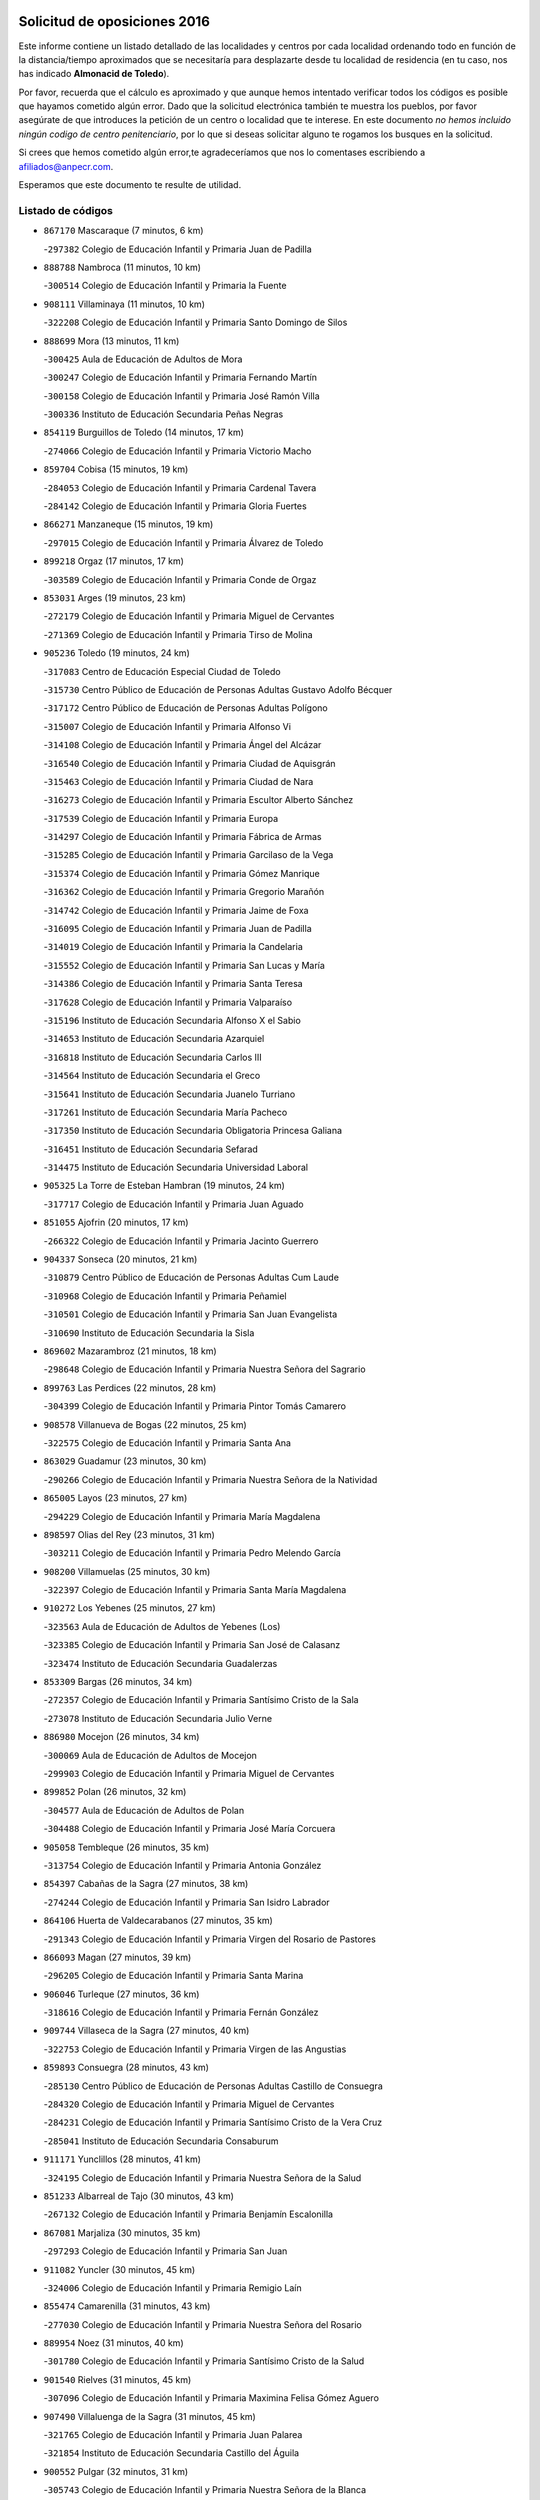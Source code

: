 

.. image:: logo.png
   :align: center

Solicitud de oposiciones 2016
======================================================

  
  
Este informe contiene un listado detallado de las localidades y centros por cada
localidad ordenando todo en función de la distancia/tiempo aproximados que se
necesitaría para desplazarte desde tu localidad de residencia (en tu caso,
nos has indicado **Almonacid de Toledo**).

Por favor, recuerda que el cálculo es aproximado y que aunque hemos
intentado verificar todos los códigos es posible que hayamos cometido algún
error. Dado que la solicitud electrónica también te muestra los pueblos, por
favor asegúrate de que introduces la petición de un centro o localidad que
te interese. En este documento
*no hemos incluido ningún codigo de centro penitenciario*, por lo que si deseas
solicitar alguno te rogamos los busques en la solicitud.

Si crees que hemos cometido algún error,te agradeceríamos que nos lo comentases
escribiendo a afiliados@anpecr.com.

Esperamos que este documento te resulte de utilidad.



Listado de códigos
-------------------


- ``867170`` Mascaraque  (7 minutos, 6 km)

  -``297382`` Colegio de Educación Infantil y Primaria Juan de Padilla
    

- ``888788`` Nambroca  (11 minutos, 10 km)

  -``300514`` Colegio de Educación Infantil y Primaria la Fuente
    

- ``908111`` Villaminaya  (11 minutos, 10 km)

  -``322208`` Colegio de Educación Infantil y Primaria Santo Domingo de Silos
    

- ``888699`` Mora  (13 minutos, 11 km)

  -``300425`` Aula de Educación de Adultos de Mora
    

  -``300247`` Colegio de Educación Infantil y Primaria Fernando Martín
    

  -``300158`` Colegio de Educación Infantil y Primaria José Ramón Villa
    

  -``300336`` Instituto de Educación Secundaria Peñas Negras
    

- ``854119`` Burguillos de Toledo  (14 minutos, 17 km)

  -``274066`` Colegio de Educación Infantil y Primaria Victorio Macho
    

- ``859704`` Cobisa  (15 minutos, 19 km)

  -``284053`` Colegio de Educación Infantil y Primaria Cardenal Tavera
    

  -``284142`` Colegio de Educación Infantil y Primaria Gloria Fuertes
    

- ``866271`` Manzaneque  (15 minutos, 19 km)

  -``297015`` Colegio de Educación Infantil y Primaria Álvarez de Toledo
    

- ``899218`` Orgaz  (17 minutos, 17 km)

  -``303589`` Colegio de Educación Infantil y Primaria Conde de Orgaz
    

- ``853031`` Arges  (19 minutos, 23 km)

  -``272179`` Colegio de Educación Infantil y Primaria Miguel de Cervantes
    

  -``271369`` Colegio de Educación Infantil y Primaria Tirso de Molina
    

- ``905236`` Toledo  (19 minutos, 24 km)

  -``317083`` Centro de Educación Especial Ciudad de Toledo
    

  -``315730`` Centro Público de Educación de Personas Adultas Gustavo Adolfo Bécquer
    

  -``317172`` Centro Público de Educación de Personas Adultas Polígono
    

  -``315007`` Colegio de Educación Infantil y Primaria Alfonso Vi
    

  -``314108`` Colegio de Educación Infantil y Primaria Ángel del Alcázar
    

  -``316540`` Colegio de Educación Infantil y Primaria Ciudad de Aquisgrán
    

  -``315463`` Colegio de Educación Infantil y Primaria Ciudad de Nara
    

  -``316273`` Colegio de Educación Infantil y Primaria Escultor Alberto Sánchez
    

  -``317539`` Colegio de Educación Infantil y Primaria Europa
    

  -``314297`` Colegio de Educación Infantil y Primaria Fábrica de Armas
    

  -``315285`` Colegio de Educación Infantil y Primaria Garcilaso de la Vega
    

  -``315374`` Colegio de Educación Infantil y Primaria Gómez Manrique
    

  -``316362`` Colegio de Educación Infantil y Primaria Gregorio Marañón
    

  -``314742`` Colegio de Educación Infantil y Primaria Jaime de Foxa
    

  -``316095`` Colegio de Educación Infantil y Primaria Juan de Padilla
    

  -``314019`` Colegio de Educación Infantil y Primaria la Candelaria
    

  -``315552`` Colegio de Educación Infantil y Primaria San Lucas y María
    

  -``314386`` Colegio de Educación Infantil y Primaria Santa Teresa
    

  -``317628`` Colegio de Educación Infantil y Primaria Valparaíso
    

  -``315196`` Instituto de Educación Secundaria Alfonso X el Sabio
    

  -``314653`` Instituto de Educación Secundaria Azarquiel
    

  -``316818`` Instituto de Educación Secundaria Carlos III
    

  -``314564`` Instituto de Educación Secundaria el Greco
    

  -``315641`` Instituto de Educación Secundaria Juanelo Turriano
    

  -``317261`` Instituto de Educación Secundaria María Pacheco
    

  -``317350`` Instituto de Educación Secundaria Obligatoria Princesa Galiana
    

  -``316451`` Instituto de Educación Secundaria Sefarad
    

  -``314475`` Instituto de Educación Secundaria Universidad Laboral
    

- ``905325`` La Torre de Esteban Hambran  (19 minutos, 24 km)

  -``317717`` Colegio de Educación Infantil y Primaria Juan Aguado
    

- ``851055`` Ajofrin  (20 minutos, 17 km)

  -``266322`` Colegio de Educación Infantil y Primaria Jacinto Guerrero
    

- ``904337`` Sonseca  (20 minutos, 21 km)

  -``310879`` Centro Público de Educación de Personas Adultas Cum Laude
    

  -``310968`` Colegio de Educación Infantil y Primaria Peñamiel
    

  -``310501`` Colegio de Educación Infantil y Primaria San Juan Evangelista
    

  -``310690`` Instituto de Educación Secundaria la Sisla
    

- ``869602`` Mazarambroz  (21 minutos, 18 km)

  -``298648`` Colegio de Educación Infantil y Primaria Nuestra Señora del Sagrario
    

- ``899763`` Las Perdices  (22 minutos, 28 km)

  -``304399`` Colegio de Educación Infantil y Primaria Pintor Tomás Camarero
    

- ``908578`` Villanueva de Bogas  (22 minutos, 25 km)

  -``322575`` Colegio de Educación Infantil y Primaria Santa Ana
    

- ``863029`` Guadamur  (23 minutos, 30 km)

  -``290266`` Colegio de Educación Infantil y Primaria Nuestra Señora de la Natividad
    

- ``865005`` Layos  (23 minutos, 27 km)

  -``294229`` Colegio de Educación Infantil y Primaria María Magdalena
    

- ``898597`` Olias del Rey  (23 minutos, 31 km)

  -``303211`` Colegio de Educación Infantil y Primaria Pedro Melendo García
    

- ``908200`` Villamuelas  (25 minutos, 30 km)

  -``322397`` Colegio de Educación Infantil y Primaria Santa María Magdalena
    

- ``910272`` Los Yebenes  (25 minutos, 27 km)

  -``323563`` Aula de Educación de Adultos de Yebenes (Los)
    

  -``323385`` Colegio de Educación Infantil y Primaria San José de Calasanz
    

  -``323474`` Instituto de Educación Secundaria Guadalerzas
    

- ``853309`` Bargas  (26 minutos, 34 km)

  -``272357`` Colegio de Educación Infantil y Primaria Santísimo Cristo de la Sala
    

  -``273078`` Instituto de Educación Secundaria Julio Verne
    

- ``886980`` Mocejon  (26 minutos, 34 km)

  -``300069`` Aula de Educación de Adultos de Mocejon
    

  -``299903`` Colegio de Educación Infantil y Primaria Miguel de Cervantes
    

- ``899852`` Polan  (26 minutos, 32 km)

  -``304577`` Aula de Educación de Adultos de Polan
    

  -``304488`` Colegio de Educación Infantil y Primaria José María Corcuera
    

- ``905058`` Tembleque  (26 minutos, 35 km)

  -``313754`` Colegio de Educación Infantil y Primaria Antonia González
    

- ``854397`` Cabañas de la Sagra  (27 minutos, 38 km)

  -``274244`` Colegio de Educación Infantil y Primaria San Isidro Labrador
    

- ``864106`` Huerta de Valdecarabanos  (27 minutos, 35 km)

  -``291343`` Colegio de Educación Infantil y Primaria Virgen del Rosario de Pastores
    

- ``866093`` Magan  (27 minutos, 39 km)

  -``296205`` Colegio de Educación Infantil y Primaria Santa Marina
    

- ``906046`` Turleque  (27 minutos, 36 km)

  -``318616`` Colegio de Educación Infantil y Primaria Fernán González
    

- ``909744`` Villaseca de la Sagra  (27 minutos, 40 km)

  -``322753`` Colegio de Educación Infantil y Primaria Virgen de las Angustias
    

- ``859893`` Consuegra  (28 minutos, 43 km)

  -``285130`` Centro Público de Educación de Personas Adultas Castillo de Consuegra
    

  -``284320`` Colegio de Educación Infantil y Primaria Miguel de Cervantes
    

  -``284231`` Colegio de Educación Infantil y Primaria Santísimo Cristo de la Vera Cruz
    

  -``285041`` Instituto de Educación Secundaria Consaburum
    

- ``911171`` Yunclillos  (28 minutos, 41 km)

  -``324195`` Colegio de Educación Infantil y Primaria Nuestra Señora de la Salud
    

- ``851233`` Albarreal de Tajo  (30 minutos, 43 km)

  -``267132`` Colegio de Educación Infantil y Primaria Benjamín Escalonilla
    

- ``867081`` Marjaliza  (30 minutos, 35 km)

  -``297293`` Colegio de Educación Infantil y Primaria San Juan
    

- ``911082`` Yuncler  (30 minutos, 45 km)

  -``324006`` Colegio de Educación Infantil y Primaria Remigio Laín
    

- ``855474`` Camarenilla  (31 minutos, 43 km)

  -``277030`` Colegio de Educación Infantil y Primaria Nuestra Señora del Rosario
    

- ``889954`` Noez  (31 minutos, 40 km)

  -``301780`` Colegio de Educación Infantil y Primaria Santísimo Cristo de la Salud
    

- ``901540`` Rielves  (31 minutos, 45 km)

  -``307096`` Colegio de Educación Infantil y Primaria Maximina Felisa Gómez Aguero
    

- ``907490`` Villaluenga de la Sagra  (31 minutos, 45 km)

  -``321765`` Colegio de Educación Infantil y Primaria Juan Palarea
    

  -``321854`` Instituto de Educación Secundaria Castillo del Águila
    

- ``900552`` Pulgar  (32 minutos, 31 km)

  -``305743`` Colegio de Educación Infantil y Primaria Nuestra Señora de la Blanca
    

- ``908022`` Villamiel de Toledo  (32 minutos, 41 km)

  -``322119`` Colegio de Educación Infantil y Primaria Nuestra Señora de la Redonda
    

- ``909833`` Villasequilla  (32 minutos, 37 km)

  -``322842`` Colegio de Educación Infantil y Primaria San Isidro Labrador
    

- ``860054`` Cuerva  (33 minutos, 34 km)

  -``286218`` Colegio de Educación Infantil y Primaria Soledad Alonso Dorado
    

- ``898319`` Numancia de la Sagra  (33 minutos, 52 km)

  -``302223`` Colegio de Educación Infantil y Primaria Santísimo Cristo de la Misericordia
    

  -``302312`` Instituto de Educación Secundaria Profesor Emilio Lledó
    

- ``901451`` Recas  (33 minutos, 44 km)

  -``306731`` Colegio de Educación Infantil y Primaria Cesar Cabañas Caballero
    

  -``306820`` Instituto de Educación Secundaria Arcipreste de Canales
    

- ``902083`` El Romeral  (33 minutos, 42 km)

  -``307185`` Colegio de Educación Infantil y Primaria Silvano Cirujano
    

- ``910450`` Yepes  (33 minutos, 42 km)

  -``323741`` Colegio de Educación Infantil y Primaria Rafael García Valiño
    

  -``323830`` Instituto de Educación Secundaria Carpetania
    

- ``911260`` Yuncos  (33 minutos, 50 km)

  -``324462`` Colegio de Educación Infantil y Primaria Guillermo Plaza
    

  -``324284`` Colegio de Educación Infantil y Primaria Nuestra Señora del Consuelo
    

  -``324551`` Colegio de Educación Infantil y Primaria Villa de Yuncos
    

  -``324373`` Instituto de Educación Secundaria la Cañuela
    

- ``853120`` Barcience  (34 minutos, 48 km)

  -``272268`` Colegio de Educación Infantil y Primaria Santa María la Blanca
    

- ``865372`` Madridejos  (34 minutos, 50 km)

  -``296027`` Aula de Educación de Adultos de Madridejos
    

  -``296116`` Centro de Educación Especial Mingoliva
    

  -``295128`` Colegio de Educación Infantil y Primaria Garcilaso de la Vega
    

  -``295306`` Colegio de Educación Infantil y Primaria Santa Ana
    

  -``295217`` Instituto de Educación Secundaria Valdehierro
    

- ``852599`` Arcicollar  (35 minutos, 49 km)

  -``271180`` Colegio de Educación Infantil y Primaria San Blas
    

- ``858805`` Ciruelos  (35 minutos, 46 km)

  -``283243`` Colegio de Educación Infantil y Primaria Santísimo Cristo de la Misericordia
    

- ``859615`` Cobeja  (35 minutos, 48 km)

  -``283332`` Colegio de Educación Infantil y Primaria San Juan Bautista
    

- ``863118`` La Guardia  (35 minutos, 47 km)

  -``290355`` Colegio de Educación Infantil y Primaria Valentín Escobar
    

- ``864017`` Huecas  (35 minutos, 47 km)

  -``291254`` Colegio de Educación Infantil y Primaria Gregorio Marañón
    

- ``865283`` Lominchar  (35 minutos, 51 km)

  -``295039`` Colegio de Educación Infantil y Primaria Ramón y Cajal
    

- ``905414`` Torrijos  (35 minutos, 51 km)

  -``318349`` Centro Público de Educación de Personas Adultas Teresa Enríquez
    

  -``318438`` Colegio de Educación Infantil y Primaria Lazarillo de Tormes
    

  -``317806`` Colegio de Educación Infantil y Primaria Villa de Torrijos
    

  -``318071`` Instituto de Educación Secundaria Alonso de Covarrubias
    

  -``318160`` Instituto de Educación Secundaria Juan de Padilla
    

- ``905503`` Totanes  (35 minutos, 46 km)

  -``318527`` Colegio de Educación Infantil y Primaria Inmaculada Concepción
    

- ``852310`` Añover de Tajo  (36 minutos, 50 km)

  -``270370`` Colegio de Educación Infantil y Primaria Conde de Mayalde
    

  -``271091`` Instituto de Educación Secundaria San Blas
    

- ``854208`` Burujon  (36 minutos, 51 km)

  -``274155`` Colegio de Educación Infantil y Primaria Juan XXIII
    

- ``862030`` Galvez  (36 minutos, 47 km)

  -``289827`` Colegio de Educación Infantil y Primaria San Juan de la Cruz
    

  -``289916`` Instituto de Educación Secundaria Montes de Toledo
    

- ``906224`` Urda  (36 minutos, 54 km)

  -``320043`` Colegio de Educación Infantil y Primaria Santo Cristo
    

- ``856006`` Camuñas  (37 minutos, 59 km)

  -``277308`` Colegio de Educación Infantil y Primaria Cardenal Cisneros
    

- ``864295`` Illescas  (37 minutos, 58 km)

  -``292331`` Centro Público de Educación de Personas Adultas Pedro Gumiel
    

  -``293230`` Colegio de Educación Infantil y Primaria Clara Campoamor
    

  -``293141`` Colegio de Educación Infantil y Primaria Ilarcuris
    

  -``292242`` Colegio de Educación Infantil y Primaria la Constitución
    

  -``292064`` Colegio de Educación Infantil y Primaria Martín Chico
    

  -``293052`` Instituto de Educación Secundaria Condestable Álvaro de Luna
    

  -``292153`` Instituto de Educación Secundaria Juan de Padilla
    

- ``903438`` Santo Domingo-Caudilla  (37 minutos, 56 km)

  -``308262`` Colegio de Educación Infantil y Primaria Santa Ana
    

- ``903527`` El Señorio de Illescas  (37 minutos, 58 km)

  -``308351`` Colegio de Educación Infantil y Primaria el Greco
    

- ``910361`` Yeles  (37 minutos, 58 km)

  -``323652`` Colegio de Educación Infantil y Primaria San Antonio
    

- ``906591`` Las Ventas con Peña Aguilera  (38 minutos, 41 km)

  -``320688`` Colegio de Educación Infantil y Primaria Nuestra Señora del Águila
    

- ``855385`` Camarena  (39 minutos, 52 km)

  -``276131`` Colegio de Educación Infantil y Primaria Alonso Rodríguez
    

  -``276042`` Colegio de Educación Infantil y Primaria María del Mar
    

  -``276220`` Instituto de Educación Secundaria Blas de Prado
    

- ``862308`` Gerindote  (39 minutos, 55 km)

  -``290177`` Colegio de Educación Infantil y Primaria San José
    

- ``879789`` Menasalbas  (39 minutos, 42 km)

  -``299458`` Colegio de Educación Infantil y Primaria Nuestra Señora de Fátima
    

- ``898130`` Noves  (39 minutos, 56 km)

  -``302134`` Colegio de Educación Infantil y Primaria Nuestra Señora de la Monjia
    

- ``899585`` Pantoja  (39 minutos, 56 km)

  -``304021`` Colegio de Educación Infantil y Primaria Marqueses de Manzanedo
    

- ``851411`` Alcabon  (40 minutos, 59 km)

  -``267310`` Colegio de Educación Infantil y Primaria Nuestra Señora de la Aurora
    

- ``857450`` Cedillo del Condado  (40 minutos, 56 km)

  -``282344`` Colegio de Educación Infantil y Primaria Nuestra Señora de la Natividad
    

- ``865194`` Lillo  (40 minutos, 52 km)

  -``294318`` Colegio de Educación Infantil y Primaria Marcelino Murillo
    

- ``899496`` Palomeque  (40 minutos, 56 km)

  -``303856`` Colegio de Educación Infantil y Primaria San Juan Bautista
    

- ``858716`` Chozas de Canales  (41 minutos, 57 km)

  -``283154`` Colegio de Educación Infantil y Primaria Santa María Magdalena
    

- ``900285`` La Puebla de Montalban  (41 minutos, 54 km)

  -``305476`` Aula de Educación de Adultos de Puebla de Montalban (La)
    

  -``305298`` Colegio de Educación Infantil y Primaria Fernando de Rojas
    

  -``305387`` Instituto de Educación Secundaria Juan de Lucena
    

- ``820362`` Herencia  (42 minutos, 71 km)

  -``155350`` Aula de Educación de Adultos de Herencia
    

  -``155172`` Colegio de Educación Infantil y Primaria Carrasco Alcalde
    

  -``155261`` Instituto de Educación Secundaria Hermógenes Rodríguez
    

- ``860232`` Dosbarrios  (42 minutos, 50 km)

  -``287028`` Colegio de Educación Infantil y Primaria San Isidro Labrador
    

- ``861042`` Escalonilla  (42 minutos, 61 km)

  -``287395`` Colegio de Educación Infantil y Primaria Sagrados Corazones
    

- ``861220`` Fuensalida  (42 minutos, 52 km)

  -``289649`` Aula de Educación de Adultos de Fuensalida
    

  -``289738`` Colegio de Educación Infantil y Primaria Condes de Fuensalida
    

  -``288839`` Colegio de Educación Infantil y Primaria Tomás Romojaro
    

  -``289460`` Instituto de Educación Secundaria Aldebarán
    

- ``866360`` Maqueda  (42 minutos, 63 km)

  -``297104`` Colegio de Educación Infantil y Primaria Don Álvaro de Luna
    

- ``907301`` Villafranca de los Caballeros  (42 minutos, 71 km)

  -``321587`` Colegio de Educación Infantil y Primaria Miguel de Cervantes
    

  -``321676`` Instituto de Educación Secundaria Obligatoria la Falcata
    

- ``851144`` Alameda de la Sagra  (43 minutos, 59 km)

  -``267043`` Colegio de Educación Infantil y Primaria Nuestra Señora de la Asunción
    

- ``856373`` Carranque  (43 minutos, 68 km)

  -``280279`` Colegio de Educación Infantil y Primaria Guadarrama
    

  -``281089`` Colegio de Educación Infantil y Primaria Villa de Materno
    

  -``280368`` Instituto de Educación Secundaria Libertad
    

- ``861131`` Esquivias  (43 minutos, 64 km)

  -``288650`` Colegio de Educación Infantil y Primaria Catalina de Palacios
    

  -``288472`` Colegio de Educación Infantil y Primaria Miguel de Cervantes
    

  -``288561`` Instituto de Educación Secundaria Alonso Quijada
    

- ``898408`` Ocaña  (43 minutos, 54 km)

  -``302868`` Centro Público de Educación de Personas Adultas Gutierre de Cárdenas
    

  -``303122`` Colegio de Educación Infantil y Primaria Pastor Poeta
    

  -``302401`` Colegio de Educación Infantil y Primaria San José de Calasanz
    

  -``302590`` Instituto de Educación Secundaria Alonso de Ercilla
    

  -``302779`` Instituto de Educación Secundaria Miguel Hernández
    

- ``900007`` Portillo de Toledo  (43 minutos, 53 km)

  -``304666`` Colegio de Educación Infantil y Primaria Conde de Ruiseñada
    

- ``906135`` Ugena  (43 minutos, 62 km)

  -``318705`` Colegio de Educación Infantil y Primaria Miguel de Cervantes
    

  -``318894`` Colegio de Educación Infantil y Primaria Tres Torres
    

- ``907212`` Villacañas  (43 minutos, 53 km)

  -``321498`` Aula de Educación de Adultos de Villacañas
    

  -``321031`` Colegio de Educación Infantil y Primaria Santa Bárbara
    

  -``321309`` Instituto de Educación Secundaria Enrique de Arfe
    

  -``321120`` Instituto de Educación Secundaria Garcilaso de la Vega
    

- ``910183`` El Viso de San Juan  (43 minutos, 58 km)

  -``323107`` Colegio de Educación Infantil y Primaria Fernando de Alarcón
    

  -``323296`` Colegio de Educación Infantil y Primaria Miguel Delibes
    

- ``901273`` Quismondo  (44 minutos, 69 km)

  -``306553`` Colegio de Educación Infantil y Primaria Pedro Zamorano
    

- ``902172`` San Martin de Montalban  (44 minutos, 60 km)

  -``307274`` Colegio de Educación Infantil y Primaria Santísimo Cristo de la Luz
    

- ``903349`` Santa Olalla  (44 minutos, 68 km)

  -``308173`` Colegio de Educación Infantil y Primaria Nuestra Señora de la Piedad
    

- ``853587`` Borox  (45 minutos, 68 km)

  -``273345`` Colegio de Educación Infantil y Primaria Nuestra Señora de la Salud
    

- ``903160`` Santa Cruz del Retamar  (45 minutos, 66 km)

  -``308084`` Colegio de Educación Infantil y Primaria Nuestra Señora de la Paz
    

- ``820184`` Fuente el Fresno  (46 minutos, 68 km)

  -``154818`` Colegio de Educación Infantil y Primaria Miguel Delibes
    

- ``830260`` Villarta de San Juan  (46 minutos, 77 km)

  -``199828`` Colegio de Educación Infantil y Primaria Nuestra Señora de la Paz
    

- ``856195`` Carmena  (46 minutos, 62 km)

  -``279929`` Colegio de Educación Infantil y Primaria Cristo de la Cueva
    

- ``856284`` El Carpio de Tajo  (46 minutos, 63 km)

  -``280090`` Colegio de Educación Infantil y Primaria Nuestra Señora de Ronda
    

- ``813439`` Alcazar de San Juan  (47 minutos, 82 km)

  -``137808`` Centro Público de Educación de Personas Adultas Enrique Tierno Galván
    

  -``137719`` Colegio de Educación Infantil y Primaria Alces
    

  -``137085`` Colegio de Educación Infantil y Primaria el Santo
    

  -``140223`` Colegio de Educación Infantil y Primaria Gloria Fuertes
    

  -``140401`` Colegio de Educación Infantil y Primaria Jardín de Arena
    

  -``137263`` Colegio de Educación Infantil y Primaria Jesús Ruiz de la Fuente
    

  -``137174`` Colegio de Educación Infantil y Primaria Juan de Austria
    

  -``139973`` Colegio de Educación Infantil y Primaria Pablo Ruiz Picasso
    

  -``137352`` Colegio de Educación Infantil y Primaria Santa Clara
    

  -``137530`` Instituto de Educación Secundaria Juan Bosco
    

  -``140045`` Instituto de Educación Secundaria María Zambrano
    

  -``137441`` Instituto de Educación Secundaria Miguel de Cervantes Saavedra
    

- ``815326`` Arenas de San Juan  (47 minutos, 79 km)

  -``143387`` Colegio Rural Agrupado de Arenas de San Juan
    

- ``857094`` Casarrubios del Monte  (47 minutos, 69 km)

  -``281356`` Colegio de Educación Infantil y Primaria San Juan de Dios
    

- ``899129`` Ontigola  (47 minutos, 58 km)

  -``303300`` Colegio de Educación Infantil y Primaria Virgen del Rosario
    

- ``907034`` Las Ventas de Retamosa  (47 minutos, 61 km)

  -``320777`` Colegio de Educación Infantil y Primaria Santiago Paniego
    

- ``889865`` Noblejas  (48 minutos, 60 km)

  -``301691`` Aula de Educación de Adultos de Noblejas
    

  -``301502`` Colegio de Educación Infantil y Primaria Santísimo Cristo de las Injurias
    

- ``907123`` La Villa de Don Fadrique  (48 minutos, 64 km)

  -``320866`` Colegio de Educación Infantil y Primaria Ramón y Cajal
    

  -``320955`` Instituto de Educación Secundaria Obligatoria Leonor de Guzmán
    

- ``856551`` El Casar de Escalona  (49 minutos, 78 km)

  -``281267`` Colegio de Educación Infantil y Primaria Nuestra Señora de Hortum Sancho
    

- ``859982`` Corral de Almaguer  (49 minutos, 65 km)

  -``285319`` Colegio de Educación Infantil y Primaria Nuestra Señora de la Muela
    

  -``286129`` Instituto de Educación Secundaria la Besana
    

- ``863396`` Hormigos  (49 minutos, 74 km)

  -``291165`` Colegio de Educación Infantil y Primaria Virgen de la Higuera
    

- ``867359`` La Mata  (49 minutos, 67 km)

  -``298559`` Colegio de Educación Infantil y Primaria Severo Ochoa
    

- ``888966`` Navahermosa  (49 minutos, 66 km)

  -``300970`` Centro Público de Educación de Personas Adultas la Raña
    

  -``300792`` Colegio de Educación Infantil y Primaria San Miguel Arcángel
    

  -``300881`` Instituto de Educación Secundaria Obligatoria Manuel de Guzmán
    

- ``904159`` Seseña  (49 minutos, 70 km)

  -``308440`` Colegio de Educación Infantil y Primaria Gabriel Uriarte
    

  -``310056`` Colegio de Educación Infantil y Primaria Juan Carlos I
    

  -``308807`` Colegio de Educación Infantil y Primaria Sisius
    

  -``308718`` Instituto de Educación Secundaria las Salinas
    

  -``308629`` Instituto de Educación Secundaria Margarita Salas
    

- ``904248`` Seseña Nuevo  (49 minutos, 70 km)

  -``310323`` Centro Público de Educación de Personas Adultas de Seseña Nuevo
    

  -``310412`` Colegio de Educación Infantil y Primaria el Quiñón
    

  -``310145`` Colegio de Educación Infantil y Primaria Fernando de Rojas
    

  -``310234`` Colegio de Educación Infantil y Primaria Gloria Fuertes
    

- ``860143`` Domingo Perez  (50 minutos, 79 km)

  -``286307`` Colegio Rural Agrupado Campos de Castilla
    

- ``902350`` San Pablo de los Montes  (50 minutos, 53 km)

  -``307452`` Colegio de Educación Infantil y Primaria Nuestra Señora de Gracia
    

- ``906313`` Valmojado  (50 minutos, 72 km)

  -``320310`` Aula de Educación de Adultos de Valmojado
    

  -``320132`` Colegio de Educación Infantil y Primaria Santo Domingo de Guzmán
    

  -``320221`` Instituto de Educación Secundaria Cañada Real
    

- ``909655`` Villarrubia de Santiago  (51 minutos, 66 km)

  -``322664`` Colegio de Educación Infantil y Primaria Nuestra Señora del Castellar
    

- ``866182`` Malpica de Tajo  (52 minutos, 71 km)

  -``296394`` Colegio de Educación Infantil y Primaria Fulgencio Sánchez Cabezudo
    

- ``910094`` Villatobas  (52 minutos, 75 km)

  -``323018`` Colegio de Educación Infantil y Primaria Sagrado Corazón de Jesús
    

- ``821172`` Llanos del Caudillo  (53 minutos, 93 km)

  -``156071`` Colegio de Educación Infantil y Primaria el Oasis
    

- ``860321`` Escalona  (53 minutos, 76 km)

  -``287117`` Colegio de Educación Infantil y Primaria Inmaculada Concepción
    

  -``287206`` Instituto de Educación Secundaria Lazarillo de Tormes
    

- ``821350`` Malagon  (54 minutos, 79 km)

  -``156616`` Aula de Educación de Adultos de Malagon
    

  -``156349`` Colegio de Educación Infantil y Primaria Cañada Real
    

  -``156438`` Colegio de Educación Infantil y Primaria Santa Teresa
    

  -``156527`` Instituto de Educación Secundaria Estados del Duque
    

- ``856462`` Carriches  (54 minutos, 69 km)

  -``281178`` Colegio de Educación Infantil y Primaria Doctor Cesar González Gómez
    

- ``857361`` Cebolla  (54 minutos, 75 km)

  -``282166`` Colegio de Educación Infantil y Primaria Nuestra Señora de la Antigua
    

  -``282255`` Instituto de Educación Secundaria Arenales del Tajo
    

- ``817035`` Campo de Criptana  (55 minutos, 92 km)

  -``146807`` Aula de Educación de Adultos de Campo de Criptana
    

  -``146629`` Colegio de Educación Infantil y Primaria Domingo Miras
    

  -``146351`` Colegio de Educación Infantil y Primaria Sagrado Corazón
    

  -``146262`` Colegio de Educación Infantil y Primaria Virgen de Criptana
    

  -``146173`` Colegio de Educación Infantil y Primaria Virgen de la Paz
    

  -``146440`` Instituto de Educación Secundaria Isabel Perillán y Quirós
    

- ``830171`` Villarrubia de los Ojos  (55 minutos, 84 km)

  -``199739`` Aula de Educación de Adultos de Villarrubia de los Ojos
    

  -``198740`` Colegio de Educación Infantil y Primaria Rufino Blanco
    

  -``199461`` Colegio de Educación Infantil y Primaria Virgen de la Sierra
    

  -``199550`` Instituto de Educación Secundaria Guadiana
    

- ``852221`` Almorox  (55 minutos, 82 km)

  -``270281`` Colegio de Educación Infantil y Primaria Silvano Cirujano
    

- ``855107`` Calypo Fado  (55 minutos, 82 km)

  -``275232`` Colegio de Educación Infantil y Primaria Calypo
    

- ``857272`` Cazalegas  (55 minutos, 90 km)

  -``282077`` Colegio de Educación Infantil y Primaria Miguel de Cervantes
    

- ``900196`` La Puebla de Almoradiel  (55 minutos, 74 km)

  -``305109`` Aula de Educación de Adultos de Puebla de Almoradiel (La)
    

  -``304755`` Colegio de Educación Infantil y Primaria Ramón y Cajal
    

  -``304844`` Instituto de Educación Secundaria Aldonza Lorenzo
    

- ``858627`` Los Cerralbos  (56 minutos, 85 km)

  -``283065`` Colegio Rural Agrupado Entrerríos
    

- ``818023`` Cinco Casas  (57 minutos, 94 km)

  -``147617`` Colegio Rural Agrupado Alciares
    

- ``854486`` Cabezamesada  (58 minutos, 74 km)

  -``274333`` Colegio de Educación Infantil y Primaria Alonso de Cárdenas
    

- ``879878`` Mentrida  (58 minutos, 84 km)

  -``299547`` Colegio de Educación Infantil y Primaria Luis Solana
    

  -``299636`` Instituto de Educación Secundaria Antonio Jiménez-Landi
    

- ``901095`` Quero  (58 minutos, 76 km)

  -``305832`` Colegio de Educación Infantil y Primaria Santiago Cabañas
    

- ``819834`` Fernan Caballero  (59 minutos, 85 km)

  -``154451`` Colegio de Educación Infantil y Primaria Manuel Sastre Velasco
    

- ``903071`` Santa Cruz de la Zarza  (59 minutos, 82 km)

  -``307630`` Colegio de Educación Infantil y Primaria Eduardo Palomo Rodríguez
    

  -``307819`` Instituto de Educación Secundaria Obligatoria Velsinia
    

- ``821539`` Manzanares  (1h, 104 km)

  -``157426`` Centro Público de Educación de Personas Adultas San Blas
    

  -``156894`` Colegio de Educación Infantil y Primaria Altagracia
    

  -``156705`` Colegio de Educación Infantil y Primaria Divina Pastora
    

  -``157515`` Colegio de Educación Infantil y Primaria Enrique Tierno Galván
    

  -``157337`` Colegio de Educación Infantil y Primaria la Candelaria
    

  -``157248`` Instituto de Educación Secundaria Azuer
    

  -``157159`` Instituto de Educación Secundaria Pedro Álvarez Sotomayor
    

- ``818579`` Cortijos de Arriba  (1h 1min, 70 km)

  -``153285`` Colegio de Educación Infantil y Primaria Nuestra Señora de las Mercedes
    

- ``902261`` San Martin de Pusa  (1h 1min, 87 km)

  -``307363`` Colegio Rural Agrupado Río Pusa
    

- ``879967`` Miguel Esteban  (1h 2min, 83 km)

  -``299725`` Colegio de Educación Infantil y Primaria Cervantes
    

  -``299814`` Instituto de Educación Secundaria Obligatoria Juan Patiño Torres
    

- ``898041`` Nombela  (1h 2min, 85 km)

  -``302045`` Colegio de Educación Infantil y Primaria Cristo de la Nava
    

- ``826490`` Tomelloso  (1h 3min, 111 km)

  -``188753`` Centro de Educación Especial Ponce de León
    

  -``189652`` Centro Público de Educación de Personas Adultas Simienza
    

  -``189563`` Colegio de Educación Infantil y Primaria Almirante Topete
    

  -``186221`` Colegio de Educación Infantil y Primaria Carmelo Cortés
    

  -``186310`` Colegio de Educación Infantil y Primaria Doña Crisanta
    

  -``188575`` Colegio de Educación Infantil y Primaria Embajadores
    

  -``190369`` Colegio de Educación Infantil y Primaria Felix Grande
    

  -``187031`` Colegio de Educación Infantil y Primaria José Antonio
    

  -``186132`` Colegio de Educación Infantil y Primaria José María del Moral
    

  -``186043`` Colegio de Educación Infantil y Primaria Miguel de Cervantes
    

  -``188842`` Colegio de Educación Infantil y Primaria San Antonio
    

  -``188664`` Colegio de Educación Infantil y Primaria San Isidro
    

  -``188486`` Colegio de Educación Infantil y Primaria San José de Calasanz
    

  -``190091`` Colegio de Educación Infantil y Primaria Virgen de las Viñas
    

  -``189830`` Instituto de Educación Secundaria Airén
    

  -``190180`` Instituto de Educación Secundaria Alto Guadiana
    

  -``187120`` Instituto de Educación Secundaria Eladio Cabañero
    

  -``187309`` Instituto de Educación Secundaria Francisco García Pavón
    

- ``900374`` La Pueblanueva  (1h 3min, 88 km)

  -``305565`` Colegio de Educación Infantil y Primaria San Isidro
    

- ``901184`` Quintanar de la Orden  (1h 3min, 81 km)

  -``306375`` Centro Público de Educación de Personas Adultas Luis Vives
    

  -``306464`` Colegio de Educación Infantil y Primaria Antonio Machado
    

  -``306008`` Colegio de Educación Infantil y Primaria Cristóbal Colón
    

  -``306286`` Instituto de Educación Secundaria Alonso Quijano
    

  -``306197`` Instituto de Educación Secundaria Infante Don Fadrique
    

- ``819745`` Daimiel  (1h 4min, 99 km)

  -``154273`` Centro Público de Educación de Personas Adultas Miguel de Cervantes
    

  -``154362`` Colegio de Educación Infantil y Primaria Albuera
    

  -``154184`` Colegio de Educación Infantil y Primaria Calatrava
    

  -``153552`` Colegio de Educación Infantil y Primaria Infante Don Felipe
    

  -``153641`` Colegio de Educación Infantil y Primaria la Espinosa
    

  -``153463`` Colegio de Educación Infantil y Primaria San Isidro
    

  -``154095`` Instituto de Educación Secundaria Juan D&#39;Opazo
    

  -``153730`` Instituto de Educación Secundaria Ojos del Guadiana
    

- ``902539`` San Roman de los Montes  (1h 4min, 107 km)

  -``307541`` Colegio de Educación Infantil y Primaria Nuestra Señora del Buen Camino
    

- ``908489`` Villanueva de Alcardete  (1h 4min, 85 km)

  -``322486`` Colegio de Educación Infantil y Primaria Nuestra Señora de la Piedad
    

- ``825046`` Retuerta del Bullaque  (1h 5min, 75 km)

  -``177133`` Colegio Rural Agrupado Montes de Toledo
    

- ``854575`` Calalberche  (1h 5min, 89 km)

  -``275054`` Colegio de Educación Infantil y Primaria Ribera del Alberche
    

- ``815415`` Argamasilla de Alba  (1h 6min, 108 km)

  -``143743`` Aula de Educación de Adultos de Argamasilla de Alba
    

  -``143654`` Colegio de Educación Infantil y Primaria Azorín
    

  -``143476`` Colegio de Educación Infantil y Primaria Divino Maestro
    

  -``143565`` Colegio de Educación Infantil y Primaria Nuestra Señora de Peñarroya
    

  -``143832`` Instituto de Educación Secundaria Vicente Cano
    

- ``818201`` Consolacion  (1h 6min, 117 km)

  -``153007`` Colegio de Educación Infantil y Primaria Virgen de Consolación
    

- ``834134`` Horcajo de Santiago  (1h 6min, 83 km)

  -``221312`` Aula de Educación de Adultos de Horcajo de Santiago
    

  -``221223`` Colegio de Educación Infantil y Primaria José Montalvo
    

  -``221401`` Instituto de Educación Secundaria Orden de Santiago
    

- ``822071`` Membrilla  (1h 7min, 113 km)

  -``157882`` Aula de Educación de Adultos de Membrilla
    

  -``157793`` Colegio de Educación Infantil y Primaria San José de Calasanz
    

  -``157604`` Colegio de Educación Infantil y Primaria Virgen del Espino
    

  -``159958`` Instituto de Educación Secundaria Marmaria
    

- ``822527`` Pedro Muñoz  (1h 7min, 107 km)

  -``164082`` Aula de Educación de Adultos de Pedro Muñoz
    

  -``164171`` Colegio de Educación Infantil y Primaria Hospitalillo
    

  -``163272`` Colegio de Educación Infantil y Primaria Maestro Juan de Ávila
    

  -``163094`` Colegio de Educación Infantil y Primaria María Luisa Cañas
    

  -``163183`` Colegio de Educación Infantil y Primaria Nuestra Señora de los Ángeles
    

  -``163361`` Instituto de Educación Secundaria Isabel Martínez Buendía
    

- ``905147`` El Toboso  (1h 7min, 91 km)

  -``313843`` Colegio de Educación Infantil y Primaria Miguel de Cervantes
    

- ``889598`` Los Navalmorales  (1h 8min, 86 km)

  -``301146`` Colegio de Educación Infantil y Primaria San Francisco
    

  -``301235`` Instituto de Educación Secundaria los Navalmorales
    

- ``901362`` El Real de San Vicente  (1h 8min, 101 km)

  -``306642`` Colegio Rural Agrupado Tierras de Viriato
    

- ``904426`` Talavera de la Reina  (1h 8min, 103 km)

  -``313487`` Centro de Educación Especial Bios
    

  -``312677`` Centro Público de Educación de Personas Adultas Río Tajo
    

  -``312588`` Colegio de Educación Infantil y Primaria Antonio Machado
    

  -``313576`` Colegio de Educación Infantil y Primaria Bartolomé Nicolau
    

  -``311044`` Colegio de Educación Infantil y Primaria Federico García Lorca
    

  -``311311`` Colegio de Educación Infantil y Primaria Fray Hernando de Talavera
    

  -``312121`` Colegio de Educación Infantil y Primaria Hernán Cortés
    

  -``312499`` Colegio de Educación Infantil y Primaria José Bárcena
    

  -``311222`` Colegio de Educación Infantil y Primaria Nuestra Señora del Prado
    

  -``312855`` Colegio de Educación Infantil y Primaria Pablo Iglesias
    

  -``311400`` Colegio de Educación Infantil y Primaria San Ildefonso
    

  -``311689`` Colegio de Educación Infantil y Primaria San Juan de Dios
    

  -``311133`` Colegio de Educación Infantil y Primaria Santa María
    

  -``312210`` Instituto de Educación Secundaria Gabriel Alonso de Herrera
    

  -``311867`` Instituto de Educación Secundaria Juan Antonio Castro
    

  -``311778`` Instituto de Educación Secundaria Padre Juan de Mariana
    

  -``313020`` Instituto de Educación Secundaria Puerta de Cuartos
    

  -``313209`` Instituto de Educación Secundaria Ribera del Tajo
    

  -``312032`` Instituto de Educación Secundaria San Isidro
    

- ``838731`` Tarancon  (1h 9min, 98 km)

  -``227173`` Centro Público de Educación de Personas Adultas Altomira
    

  -``227084`` Colegio de Educación Infantil y Primaria Duque de Riánsares
    

  -``227262`` Colegio de Educación Infantil y Primaria Gloria Fuertes
    

  -``227351`` Instituto de Educación Secundaria la Hontanilla
    

- ``869791`` Mejorada  (1h 9min, 113 km)

  -``298737`` Colegio Rural Agrupado Ribera del Guadyerbas
    

- ``826212`` La Solana  (1h 10min, 118 km)

  -``184245`` Colegio de Educación Infantil y Primaria el Humilladero
    

  -``184067`` Colegio de Educación Infantil y Primaria el Santo
    

  -``185233`` Colegio de Educación Infantil y Primaria Federico Romero
    

  -``184334`` Colegio de Educación Infantil y Primaria Javier Paulino Pérez
    

  -``185055`` Colegio de Educación Infantil y Primaria la Moheda
    

  -``183346`` Colegio de Educación Infantil y Primaria Romero Peña
    

  -``183257`` Colegio de Educación Infantil y Primaria Sagrado Corazón
    

  -``185144`` Instituto de Educación Secundaria Clara Campoamor
    

  -``184156`` Instituto de Educación Secundaria Modesto Navarro
    

- ``862219`` Gamonal  (1h 10min, 118 km)

  -``290088`` Colegio de Educación Infantil y Primaria Don Cristóbal López
    

- ``827111`` Torralba de Calatrava  (1h 11min, 116 km)

  -``191268`` Colegio de Educación Infantil y Primaria Cristo del Consuelo
    

- ``841068`` Villamayor de Santiago  (1h 11min, 96 km)

  -``230400`` Aula de Educación de Adultos de Villamayor de Santiago
    

  -``230311`` Colegio de Educación Infantil y Primaria Gúzquez
    

  -``230689`` Instituto de Educación Secundaria Obligatoria Ítaca
    

- ``904515`` Talavera la Nueva  (1h 11min, 117 km)

  -``313665`` Colegio de Educación Infantil y Primaria San Isidro
    

- ``906402`` Velada  (1h 11min, 120 km)

  -``320599`` Colegio de Educación Infantil y Primaria Andrés Arango
    

- ``818112`` Ciudad Real  (1h 12min, 101 km)

  -``150677`` Centro de Educación Especial Puerta de Santa María
    

  -``151665`` Centro Público de Educación de Personas Adultas Antonio Gala
    

  -``147706`` Colegio de Educación Infantil y Primaria Alcalde José Cruz Prado
    

  -``152742`` Colegio de Educación Infantil y Primaria Alcalde José Maestro
    

  -``150032`` Colegio de Educación Infantil y Primaria Ángel Andrade
    

  -``151020`` Colegio de Educación Infantil y Primaria Carlos Eraña
    

  -``152019`` Colegio de Educación Infantil y Primaria Carlos Vázquez
    

  -``149960`` Colegio de Educación Infantil y Primaria Ciudad Jardín
    

  -``152386`` Colegio de Educación Infantil y Primaria Cristóbal Colón
    

  -``152831`` Colegio de Educación Infantil y Primaria Don Quijote
    

  -``150121`` Colegio de Educación Infantil y Primaria Dulcinea del Toboso
    

  -``152108`` Colegio de Educación Infantil y Primaria Ferroviario
    

  -``150499`` Colegio de Educación Infantil y Primaria Jorge Manrique
    

  -``150210`` Colegio de Educación Infantil y Primaria José María de la Fuente
    

  -``151487`` Colegio de Educación Infantil y Primaria Juan Alcaide
    

  -``152653`` Colegio de Educación Infantil y Primaria María de Pacheco
    

  -``151398`` Colegio de Educación Infantil y Primaria Miguel de Cervantes
    

  -``147895`` Colegio de Educación Infantil y Primaria Pérez Molina
    

  -``150588`` Colegio de Educación Infantil y Primaria Pío XII
    

  -``152564`` Colegio de Educación Infantil y Primaria Santo Tomás de Villanueva Nº 16
    

  -``152475`` Instituto de Educación Secundaria Atenea
    

  -``151576`` Instituto de Educación Secundaria Hernán Pérez del Pulgar
    

  -``150766`` Instituto de Educación Secundaria Maestre de Calatrava
    

  -``150855`` Instituto de Educación Secundaria Maestro Juan de Ávila
    

  -``150944`` Instituto de Educación Secundaria Santa María de Alarcos
    

  -``152297`` Instituto de Educación Secundaria Torreón del Alcázar
    

- ``851322`` Alberche del Caudillo  (1h 12min, 122 km)

  -``267221`` Colegio de Educación Infantil y Primaria San Isidro
    

- ``889687`` Los Navalucillos  (1h 12min, 91 km)

  -``301324`` Colegio de Educación Infantil y Primaria Nuestra Señora de las Saleras
    

- ``827022`` El Torno  (1h 13min, 88 km)

  -``191179`` Colegio de Educación Infantil y Primaria Nuestra Señora de Guadalupe
    

- ``828655`` Valdepeñas  (1h 13min, 132 km)

  -``195131`` Centro de Educación Especial María Luisa Navarro Margati
    

  -``194232`` Centro Público de Educación de Personas Adultas Francisco de Quevedo
    

  -``192256`` Colegio de Educación Infantil y Primaria Jesús Baeza
    

  -``193066`` Colegio de Educación Infantil y Primaria Jesús Castillo
    

  -``192345`` Colegio de Educación Infantil y Primaria Lorenzo Medina
    

  -``193155`` Colegio de Educación Infantil y Primaria Lucero
    

  -``193244`` Colegio de Educación Infantil y Primaria Luis Palacios
    

  -``194143`` Colegio de Educación Infantil y Primaria Maestro Juan Alcaide
    

  -``193333`` Instituto de Educación Secundaria Bernardo de Balbuena
    

  -``194321`` Instituto de Educación Secundaria Francisco Nieva
    

  -``194054`` Instituto de Educación Secundaria Gregorio Prieto
    

- ``833324`` Fuente de Pedro Naharro  (1h 13min, 93 km)

  -``220780`` Colegio Rural Agrupado Retama
    

- ``835300`` Mota del Cuervo  (1h 13min, 99 km)

  -``223666`` Aula de Educación de Adultos de Mota del Cuervo
    

  -``223844`` Colegio de Educación Infantil y Primaria Santa Rita
    

  -``223577`` Colegio de Educación Infantil y Primaria Virgen de Manjavacas
    

  -``223755`` Instituto de Educación Secundaria Julián Zarco
    

- ``855018`` Calera y Chozas  (1h 13min, 127 km)

  -``275143`` Colegio de Educación Infantil y Primaria Santísimo Cristo de Chozas
    

- ``817124`` Carrion de Calatrava  (1h 14min, 99 km)

  -``147072`` Colegio de Educación Infantil y Primaria Nuestra Señora de la Encarnación
    

- ``825402`` San Carlos del Valle  (1h 14min, 129 km)

  -``180282`` Colegio de Educación Infantil y Primaria San Juan Bosco
    

- ``817302`` Las Casas  (1h 15min, 101 km)

  -``147250`` Colegio de Educación Infantil y Primaria Nuestra Señora del Rosario
    

- ``816225`` Bolaños de Calatrava  (1h 16min, 122 km)

  -``145274`` Aula de Educación de Adultos de Bolaños de Calatrava
    

  -``144731`` Colegio de Educación Infantil y Primaria Arzobispo Calzado
    

  -``144642`` Colegio de Educación Infantil y Primaria Fernando III el Santo
    

  -``145185`` Colegio de Educación Infantil y Primaria Molino de Viento
    

  -``144820`` Colegio de Educación Infantil y Primaria Virgen del Monte
    

  -``145096`` Instituto de Educación Secundaria Berenguela de Castilla
    

- ``837298`` Saelices  (1h 16min, 118 km)

  -``226185`` Colegio Rural Agrupado Segóbriga
    

- ``826123`` Socuellamos  (1h 17min, 133 km)

  -``183168`` Aula de Educación de Adultos de Socuellamos
    

  -``183079`` Colegio de Educación Infantil y Primaria Carmen Arias
    

  -``182269`` Colegio de Educación Infantil y Primaria el Coso
    

  -``182080`` Colegio de Educación Infantil y Primaria Gerardo Martínez
    

  -``182358`` Instituto de Educación Secundaria Fernando de Mena
    

- ``814427`` Alhambra  (1h 18min, 136 km)

  -``141122`` Colegio de Educación Infantil y Primaria Nuestra Señora de Fátima
    

- ``831259`` Barajas de Melo  (1h 18min, 117 km)

  -``214667`` Colegio Rural Agrupado Fermín Caballero
    

- ``823426`` Porzuna  (1h 19min, 108 km)

  -``166336`` Aula de Educación de Adultos de Porzuna
    

  -``166247`` Colegio de Educación Infantil y Primaria Nuestra Señora del Rosario
    

  -``167057`` Instituto de Educación Secundaria Ribera del Bullaque
    

- ``863207`` Las Herencias  (1h 19min, 116 km)

  -``291076`` Colegio de Educación Infantil y Primaria Vera Cruz
    

- ``833502`` Los Hinojosos  (1h 20min, 111 km)

  -``221045`` Colegio Rural Agrupado Airén
    

- ``889776`` Navamorcuende  (1h 20min, 123 km)

  -``301413`` Colegio Rural Agrupado Sierra de San Vicente
    

- ``815059`` Almagro  (1h 21min, 132 km)

  -``142577`` Aula de Educación de Adultos de Almagro
    

  -``142021`` Colegio de Educación Infantil y Primaria Diego de Almagro
    

  -``141856`` Colegio de Educación Infantil y Primaria Miguel de Cervantes Saavedra
    

  -``142488`` Colegio de Educación Infantil y Primaria Paseo Viejo de la Florida
    

  -``142110`` Instituto de Educación Secundaria Antonio Calvín
    

  -``142399`` Instituto de Educación Secundaria Clavero Fernández de Córdoba
    

- ``822160`` Miguelturra  (1h 21min, 106 km)

  -``161107`` Aula de Educación de Adultos de Miguelturra
    

  -``161018`` Colegio de Educación Infantil y Primaria Benito Pérez Galdós
    

  -``161296`` Colegio de Educación Infantil y Primaria Clara Campoamor
    

  -``160119`` Colegio de Educación Infantil y Primaria el Pradillo
    

  -``160208`` Colegio de Educación Infantil y Primaria Santísimo Cristo de la Misericordia
    

  -``160397`` Instituto de Educación Secundaria Campo de Calatrava
    

- ``823159`` Picon  (1h 21min, 107 km)

  -``164260`` Colegio de Educación Infantil y Primaria José María del Moral
    

- ``823515`` Pozo de la Serna  (1h 21min, 137 km)

  -``167146`` Colegio de Educación Infantil y Primaria Sagrado Corazón
    

- ``899307`` Oropesa  (1h 21min, 141 km)

  -``303678`` Colegio de Educación Infantil y Primaria Martín Gallinar
    

  -``303767`` Instituto de Educación Secundaria Alonso de Orozco
    

- ``823337`` Poblete  (1h 22min, 108 km)

  -``166158`` Colegio de Educación Infantil y Primaria la Alameda
    

- ``824058`` Pozuelo de Calatrava  (1h 22min, 129 km)

  -``167324`` Aula de Educación de Adultos de Pozuelo de Calatrava
    

  -``167235`` Colegio de Educación Infantil y Primaria José María de la Fuente
    

- ``825135`` El Robledo  (1h 22min, 95 km)

  -``177222`` Aula de Educación de Adultos de Robledo (El)
    

  -``177311`` Colegio Rural Agrupado Valle del Bullaque
    

- ``835033`` Las Mesas  (1h 22min, 124 km)

  -``222856`` Aula de Educación de Adultos de Mesas (Las)
    

  -``222767`` Colegio de Educación Infantil y Primaria Hermanos Amorós Fernández
    

  -``223021`` Instituto de Educación Secundaria Obligatoria de Mesas (Las)
    

- ``836110`` El Pedernoso  (1h 22min, 113 km)

  -``224654`` Colegio de Educación Infantil y Primaria Juan Gualberto Avilés
    

- ``851500`` Alcaudete de la Jara  (1h 22min, 115 km)

  -``269931`` Colegio de Educación Infantil y Primaria Rufino Mansi
    

- ``864384`` Lagartera  (1h 22min, 142 km)

  -``294040`` Colegio de Educación Infantil y Primaria Jacinto Guerrero
    

- ``899674`` Parrillas  (1h 22min, 135 km)

  -``304110`` Colegio de Educación Infantil y Primaria Nuestra Señora de la Luz
    

- ``822438`` Moral de Calatrava  (1h 23min, 148 km)

  -``162373`` Aula de Educación de Adultos de Moral de Calatrava
    

  -``162006`` Colegio de Educación Infantil y Primaria Agustín Sanz
    

  -``162195`` Colegio de Educación Infantil y Primaria Manuel Clemente
    

  -``162284`` Instituto de Educación Secundaria Peñalba
    

- ``826034`` Santa Cruz de Mudela  (1h 23min, 150 km)

  -``181270`` Aula de Educación de Adultos de Santa Cruz de Mudela
    

  -``181092`` Colegio de Educación Infantil y Primaria Cervantes
    

  -``181181`` Instituto de Educación Secundaria Máximo Laguna
    

- ``832425`` Carrascosa del Campo  (1h 23min, 127 km)

  -``216009`` Aula de Educación de Adultos de Carrascosa del Campo
    

- ``842501`` Azuqueca de Henares  (1h 23min, 137 km)

  -``241575`` Centro Público de Educación de Personas Adultas Clara Campoamor
    

  -``242107`` Colegio de Educación Infantil y Primaria la Espiga
    

  -``242018`` Colegio de Educación Infantil y Primaria la Paloma
    

  -``241119`` Colegio de Educación Infantil y Primaria la Paz
    

  -``241664`` Colegio de Educación Infantil y Primaria Maestra Plácida Herranz
    

  -``241842`` Colegio de Educación Infantil y Primaria Siglo XXI
    

  -``241208`` Colegio de Educación Infantil y Primaria Virgen de la Soledad
    

  -``241397`` Instituto de Educación Secundaria Arcipreste de Hita
    

  -``241753`` Instituto de Educación Secundaria Profesor Domínguez Ortiz
    

  -``241486`` Instituto de Educación Secundaria San Isidro
    

- ``828833`` Valverde  (1h 24min, 112 km)

  -``196030`` Colegio de Educación Infantil y Primaria Alarcos
    

- ``869880`` El Membrillo  (1h 24min, 121 km)

  -``298826`` Colegio de Educación Infantil y Primaria Ortega Pérez
    

- ``817213`` Carrizosa  (1h 25min, 147 km)

  -``147161`` Colegio de Educación Infantil y Primaria Virgen del Salido
    

- ``828744`` Valenzuela de Calatrava  (1h 25min, 138 km)

  -``195220`` Colegio de Educación Infantil y Primaria Nuestra Señora del Rosario
    

- ``831348`` Belmonte  (1h 25min, 119 km)

  -``214756`` Colegio de Educación Infantil y Primaria Fray Luis de León
    

  -``214845`` Instituto de Educación Secundaria San Juan del Castillo
    

- ``855296`` La Calzada de Oropesa  (1h 25min, 148 km)

  -``275321`` Colegio Rural Agrupado Campo Arañuelo
    

- ``812262`` Villarrobledo  (1h 26min, 153 km)

  -``123580`` Centro Público de Educación de Personas Adultas Alonso Quijano
    

  -``124112`` Colegio de Educación Infantil y Primaria Barranco Cafetero
    

  -``123769`` Colegio de Educación Infantil y Primaria Diego Requena
    

  -``122681`` Colegio de Educación Infantil y Primaria Don Francisco Giner de los Ríos
    

  -``122770`` Colegio de Educación Infantil y Primaria Graciano Atienza
    

  -``123035`` Colegio de Educación Infantil y Primaria Jiménez de Córdoba
    

  -``123302`` Colegio de Educación Infantil y Primaria Virgen de la Caridad
    

  -``123124`` Colegio de Educación Infantil y Primaria Virrey Morcillo
    

  -``124023`` Instituto de Educación Secundaria Cencibel
    

  -``123491`` Instituto de Educación Secundaria Octavio Cuartero
    

  -``123213`` Instituto de Educación Secundaria Virrey Morcillo
    

- ``820273`` Granatula de Calatrava  (1h 26min, 140 km)

  -``155083`` Colegio de Educación Infantil y Primaria Nuestra Señora Oreto y Zuqueca
    

- ``842145`` Alovera  (1h 26min, 143 km)

  -``240676`` Aula de Educación de Adultos de Alovera
    

  -``240587`` Colegio de Educación Infantil y Primaria Campiña Verde
    

  -``240309`` Colegio de Educación Infantil y Primaria Parque Vallejo
    

  -``240120`` Colegio de Educación Infantil y Primaria Virgen de la Paz
    

  -``240498`` Instituto de Educación Secundaria Carmen Burgos de Seguí
    

- ``852043`` Alcolea de Tajo  (1h 26min, 143 km)

  -``270003`` Colegio Rural Agrupado Río Tajo
    

- ``830082`` Villanueva de los Infantes  (1h 27min, 149 km)

  -``198651`` Centro Público de Educación de Personas Adultas Miguel de Cervantes
    

  -``197396`` Colegio de Educación Infantil y Primaria Arqueólogo García Bellido
    

  -``198473`` Instituto de Educación Secundaria Francisco de Quevedo
    

  -``198562`` Instituto de Educación Secundaria Ramón Giraldo
    

- ``836399`` Las Pedroñeras  (1h 27min, 121 km)

  -``225008`` Aula de Educación de Adultos de Pedroñeras (Las)
    

  -``224743`` Colegio de Educación Infantil y Primaria Adolfo Martínez Chicano
    

  -``224832`` Instituto de Educación Secundaria Fray Luis de León
    

- ``889409`` Navalcan  (1h 27min, 138 km)

  -``301057`` Colegio de Educación Infantil y Primaria Blas Tello
    

- ``814249`` Alcubillas  (1h 28min, 146 km)

  -``140957`` Colegio de Educación Infantil y Primaria Nuestra Señora del Rosario
    

- ``815237`` Almuradiel  (1h 28min, 163 km)

  -``143298`` Colegio de Educación Infantil y Primaria Santiago Apóstol
    

- ``827489`` Torrenueva  (1h 28min, 149 km)

  -``192078`` Colegio de Educación Infantil y Primaria Santiago el Mayor
    

- ``850334`` Villanueva de la Torre  (1h 28min, 143 km)

  -``255347`` Colegio de Educación Infantil y Primaria Gloria Fuertes
    

  -``255258`` Colegio de Educación Infantil y Primaria Paco Rabal
    

  -``255436`` Instituto de Educación Secundaria Newton-Salas
    

- ``900463`` El Puente del Arzobispo  (1h 28min, 146 km)

  -``305654`` Colegio Rural Agrupado Villas del Tajo
    

- ``840169`` Villaescusa de Haro  (1h 29min, 125 km)

  -``227807`` Colegio Rural Agrupado Alonso Quijano
    

- ``843133`` Cabanillas del Campo  (1h 29min, 146 km)

  -``242830`` Colegio de Educación Infantil y Primaria la Senda
    

  -``242741`` Colegio de Educación Infantil y Primaria los Olivos
    

  -``242563`` Colegio de Educación Infantil y Primaria San Blas
    

  -``242652`` Instituto de Educación Secundaria Ana María Matute
    

- ``843400`` Chiloeches  (1h 29min, 144 km)

  -``243551`` Colegio de Educación Infantil y Primaria José Inglés
    

  -``243640`` Instituto de Educación Secundaria Peñalba
    

- ``847463`` Quer  (1h 29min, 144 km)

  -``252828`` Colegio de Educación Infantil y Primaria Villa de Quer
    

- ``849806`` Torrejon del Rey  (1h 29min, 140 km)

  -``254359`` Colegio de Educación Infantil y Primaria Virgen de las Candelas
    

- ``853498`` Belvis de la Jara  (1h 29min, 123 km)

  -``273167`` Colegio de Educación Infantil y Primaria Fernando Jiménez de Gregorio
    

  -``273256`` Instituto de Educación Secundaria Obligatoria la Jara
    

- ``814060`` Alcolea de Calatrava  (1h 30min, 120 km)

  -``140868`` Aula de Educación de Adultos de Alcolea de Calatrava
    

  -``140779`` Colegio de Educación Infantil y Primaria Tomasa Gallardo
    

- ``818390`` Corral de Calatrava  (1h 30min, 122 km)

  -``153196`` Colegio de Educación Infantil y Primaria Nuestra Señora de la Paz
    

- ``821083`` Horcajo de los Montes  (1h 30min, 106 km)

  -``155806`` Colegio Rural Agrupado San Isidro
    

  -``155717`` Instituto de Educación Secundaria Montes de Cabañeros
    

- ``834223`` Huete  (1h 30min, 138 km)

  -``221868`` Aula de Educación de Adultos de Huete
    

  -``221779`` Colegio Rural Agrupado Campos de la Alcarria
    

  -``221590`` Instituto de Educación Secundaria Obligatoria Ciudad de Luna
    

- ``825224`` Ruidera  (1h 31min, 156 km)

  -``180004`` Colegio de Educación Infantil y Primaria Juan Aguilar Molina
    

- ``836021`` Palomares del Campo  (1h 31min, 141 km)

  -``224565`` Colegio Rural Agrupado San José de Calasanz
    

- ``841335`` Villares del Saz  (1h 31min, 147 km)

  -``231121`` Colegio Rural Agrupado el Quijote
    

  -``231032`` Instituto de Educación Secundaria los Sauces
    

- ``842234`` La Arboleda  (1h 31min, 149 km)

  -``240765`` Colegio de Educación Infantil y Primaria la Arboleda de Pioz
    

- ``842323`` Los Arenales  (1h 31min, 149 km)

  -``240854`` Colegio de Educación Infantil y Primaria María Montessori
    

- ``845020`` Guadalajara  (1h 31min, 149 km)

  -``245716`` Centro de Educación Especial Virgen del Amparo
    

  -``246615`` Centro Público de Educación de Personas Adultas Río Sorbe
    

  -``244639`` Colegio de Educación Infantil y Primaria Alcarria
    

  -``245805`` Colegio de Educación Infantil y Primaria Alvar Fáñez de Minaya
    

  -``246437`` Colegio de Educación Infantil y Primaria Badiel
    

  -``246070`` Colegio de Educación Infantil y Primaria Balconcillo
    

  -``244728`` Colegio de Educación Infantil y Primaria Cardenal Mendoza
    

  -``246259`` Colegio de Educación Infantil y Primaria el Doncel
    

  -``245082`` Colegio de Educación Infantil y Primaria Isidro Almazán
    

  -``247514`` Colegio de Educación Infantil y Primaria las Lomas
    

  -``246526`` Colegio de Educación Infantil y Primaria Ocejón
    

  -``247792`` Colegio de Educación Infantil y Primaria Parque de la Muñeca
    

  -``245171`` Colegio de Educación Infantil y Primaria Pedro Sanz Vázquez
    

  -``247158`` Colegio de Educación Infantil y Primaria Río Henares
    

  -``246704`` Colegio de Educación Infantil y Primaria Río Tajo
    

  -``245260`` Colegio de Educación Infantil y Primaria Rufino Blanco
    

  -``244817`` Colegio de Educación Infantil y Primaria San Pedro Apóstol
    

  -``247425`` Instituto de Educación Secundaria Aguas Vivas
    

  -``245627`` Instituto de Educación Secundaria Antonio Buero Vallejo
    

  -``245449`` Instituto de Educación Secundaria Brianda de Mendoza
    

  -``246348`` Instituto de Educación Secundaria Castilla
    

  -``247336`` Instituto de Educación Secundaria José Luis Sampedro
    

  -``246893`` Instituto de Educación Secundaria Liceo Caracense
    

  -``245538`` Instituto de Educación Secundaria Luis de Lucena
    

- ``847374`` Pozo de Guadalajara  (1h 31min, 144 km)

  -``252739`` Colegio de Educación Infantil y Primaria Santa Brígida
    

- ``808214`` Ossa de Montiel  (1h 32min, 150 km)

  -``118277`` Aula de Educación de Adultos de Ossa de Montiel
    

  -``118099`` Colegio de Educación Infantil y Primaria Enriqueta Sánchez
    

  -``118188`` Instituto de Educación Secundaria Obligatoria Belerma
    

- ``823248`` Piedrabuena  (1h 32min, 124 km)

  -``166069`` Centro Público de Educación de Personas Adultas Montes Norte
    

  -``165259`` Colegio de Educación Infantil y Primaria Luis Vives
    

  -``165070`` Colegio de Educación Infantil y Primaria Miguel de Cervantes
    

  -``165348`` Instituto de Educación Secundaria Mónico Sánchez
    

- ``845487`` Iriepal  (1h 32min, 153 km)

  -``250396`` Colegio Rural Agrupado Francisco Ibáñez
    

- ``816136`` Ballesteros de Calatrava  (1h 33min, 121 km)

  -``144553`` Colegio de Educación Infantil y Primaria José María del Moral
    

- ``846297`` Marchamalo  (1h 33min, 151 km)

  -``251106`` Aula de Educación de Adultos de Marchamalo
    

  -``250841`` Colegio de Educación Infantil y Primaria Cristo de la Esperanza
    

  -``251017`` Colegio de Educación Infantil y Primaria Maestra Teodora
    

  -``250930`` Instituto de Educación Secundaria Alejo Vera
    

- ``830449`` Viso del Marques  (1h 34min, 169 km)

  -``199917`` Colegio de Educación Infantil y Primaria Nuestra Señora del Valle
    

  -``200072`` Instituto de Educación Secundaria los Batanes
    

- ``844210`` El Coto  (1h 34min, 147 km)

  -``244272`` Colegio de Educación Infantil y Primaria el Coto
    

- ``847196`` Pioz  (1h 34min, 148 km)

  -``252461`` Colegio de Educación Infantil y Primaria Castillo de Pioz
    

- ``814338`` Aldea del Rey  (1h 35min, 132 km)

  -``141033`` Colegio de Educación Infantil y Primaria Maestro Navas
    

- ``836577`` El Provencio  (1h 35min, 133 km)

  -``225553`` Aula de Educación de Adultos de Provencio (El)
    

  -``225375`` Colegio de Educación Infantil y Primaria Infanta Cristina
    

  -``225464`` Instituto de Educación Secundaria Obligatoria Tomás de la Fuente Jurado
    

- ``837387`` San Clemente  (1h 35min, 175 km)

  -``226452`` Centro Público de Educación de Personas Adultas Campos del Záncara
    

  -``226274`` Colegio de Educación Infantil y Primaria Rafael López de Haro
    

  -``226363`` Instituto de Educación Secundaria Diego Torrente Pérez
    

- ``843222`` El Casar  (1h 35min, 148 km)

  -``243195`` Aula de Educación de Adultos de Casar (El)
    

  -``243006`` Colegio de Educación Infantil y Primaria Maestros del Casar
    

  -``243284`` Instituto de Educación Secundaria Campiña Alta
    

  -``243373`` Instituto de Educación Secundaria Juan García Valdemora
    

- ``844588`` Galapagos  (1h 35min, 146 km)

  -``244450`` Colegio de Educación Infantil y Primaria Clara Sánchez
    

- ``846564`` Parque de las Castillas  (1h 35min, 140 km)

  -``252005`` Colegio de Educación Infantil y Primaria las Castillas
    

- ``849995`` Tortola de Henares  (1h 35min, 163 km)

  -``254448`` Colegio de Educación Infantil y Primaria Sagrado Corazón de Jesús
    

- ``813528`` Alcoba  (1h 36min, 116 km)

  -``140590`` Colegio de Educación Infantil y Primaria Don Rodrigo
    

- ``844499`` Fontanar  (1h 36min, 160 km)

  -``244361`` Colegio de Educación Infantil y Primaria Virgen de la Soledad
    

- ``819656`` Cozar  (1h 37min, 159 km)

  -``153374`` Colegio de Educación Infantil y Primaria Santísimo Cristo de la Veracruz
    

- ``829643`` Villahermosa  (1h 37min, 162 km)

  -``196219`` Colegio de Educación Infantil y Primaria San Agustín
    

- ``845209`` Horche  (1h 37min, 159 km)

  -``250029`` Colegio de Educación Infantil y Primaria Nº 2
    

  -``247881`` Colegio de Educación Infantil y Primaria San Roque
    

- ``807226`` Minaya  (1h 38min, 178 km)

  -``116746`` Colegio de Educación Infantil y Primaria Diego Ciller Montoya
    

- ``816592`` Calzada de Calatrava  (1h 38min, 153 km)

  -``146084`` Aula de Educación de Adultos de Calzada de Calatrava
    

  -``145630`` Colegio de Educación Infantil y Primaria Ignacio de Loyola
    

  -``145541`` Colegio de Educación Infantil y Primaria Santa Teresa de Jesús
    

  -``145819`` Instituto de Educación Secundaria Eduardo Valencia
    

- ``817491`` Castellar de Santiago  (1h 38min, 162 km)

  -``147439`` Colegio de Educación Infantil y Primaria San Juan de Ávila
    

- ``829821`` Villamayor de Calatrava  (1h 38min, 131 km)

  -``197029`` Colegio de Educación Infantil y Primaria Inocente Martín
    

- ``850512`` Yunquera de Henares  (1h 38min, 162 km)

  -``255892`` Colegio de Educación Infantil y Primaria Nº 2
    

  -``255614`` Colegio de Educación Infantil y Primaria Virgen de la Granja
    

  -``255703`` Instituto de Educación Secundaria Clara Campoamor
    

- ``807593`` Munera  (1h 39min, 162 km)

  -``117378`` Aula de Educación de Adultos de Munera
    

  -``117289`` Colegio de Educación Infantil y Primaria Cervantes
    

  -``117467`` Instituto de Educación Secundaria Obligatoria Bodas de Camacho
    

- ``822349`` Montiel  (1h 39min, 163 km)

  -``161385`` Colegio de Educación Infantil y Primaria Gutiérrez de la Vega
    

- ``824147`` Los Pozuelos de Calatrava  (1h 39min, 131 km)

  -``170017`` Colegio de Educación Infantil y Primaria Santa Quiteria
    

- ``841424`` Albalate de Zorita  (1h 39min, 143 km)

  -``237616`` Aula de Educación de Adultos de Albalate de Zorita
    

  -``237705`` Colegio Rural Agrupado la Colmena
    

- ``849717`` Torija  (1h 39min, 167 km)

  -``254170`` Colegio de Educación Infantil y Primaria Virgen del Amparo
    

- ``815504`` Argamasilla de Calatrava  (1h 40min, 140 km)

  -``144286`` Aula de Educación de Adultos de Argamasilla de Calatrava
    

  -``144008`` Colegio de Educación Infantil y Primaria Rodríguez Marín
    

  -``144197`` Colegio de Educación Infantil y Primaria Virgen del Socorro
    

  -``144375`` Instituto de Educación Secundaria Alonso Quijano
    

- ``833057`` Casas de Fernando Alonso  (1h 40min, 187 km)

  -``216287`` Colegio Rural Agrupado Tomás y Valiente
    

- ``846019`` Lupiana  (1h 40min, 160 km)

  -``250663`` Colegio de Educación Infantil y Primaria Miguel de la Cuesta
    

- ``846475`` Mondejar  (1h 40min, 148 km)

  -``251651`` Centro Público de Educación de Personas Adultas Alcarria Baja
    

  -``251562`` Colegio de Educación Infantil y Primaria José Maldonado y Ayuso
    

  -``251740`` Instituto de Educación Secundaria Alcarria Baja
    

- ``888877`` La Nava de Ricomalillo  (1h 40min, 138 km)

  -``300603`` Colegio de Educación Infantil y Primaria Nuestra Señora del Amor de Dios
    

- ``824503`` Puertollano  (1h 41min, 143 km)

  -``174347`` Centro Público de Educación de Personas Adultas Antonio Machado
    

  -``175157`` Colegio de Educación Infantil y Primaria Ángel Andrade
    

  -``171194`` Colegio de Educación Infantil y Primaria Calderón de la Barca
    

  -``171005`` Colegio de Educación Infantil y Primaria Cervantes
    

  -``175068`` Colegio de Educación Infantil y Primaria David Jiménez Avendaño
    

  -``172360`` Colegio de Educación Infantil y Primaria Doctor Limón
    

  -``175335`` Colegio de Educación Infantil y Primaria Enrique Tierno Galván
    

  -``172093`` Colegio de Educación Infantil y Primaria Giner de los Ríos
    

  -``172182`` Colegio de Educación Infantil y Primaria Gonzalo de Berceo
    

  -``174258`` Colegio de Educación Infantil y Primaria Juan Ramón Jiménez
    

  -``171283`` Colegio de Educación Infantil y Primaria Menéndez Pelayo
    

  -``171372`` Colegio de Educación Infantil y Primaria Miguel de Unamuno
    

  -``172271`` Colegio de Educación Infantil y Primaria Ramón y Cajal
    

  -``173081`` Colegio de Educación Infantil y Primaria Severo Ochoa
    

  -``170384`` Colegio de Educación Infantil y Primaria Vicente Aleixandre
    

  -``176234`` Instituto de Educación Secundaria Comendador Juan de Távora
    

  -``174169`` Instituto de Educación Secundaria Dámaso Alonso
    

  -``173170`` Instituto de Educación Secundaria Fray Andrés
    

  -``176323`` Instituto de Educación Secundaria Galileo Galilei
    

  -``176056`` Instituto de Educación Secundaria Leonardo Da Vinci
    

- ``830538`` La Alberca de Zancara  (1h 41min, 142 km)

  -``214578`` Colegio Rural Agrupado Jorge Manrique
    

- ``850067`` Trijueque  (1h 42min, 171 km)

  -``254626`` Aula de Educación de Adultos de Trijueque
    

  -``254537`` Colegio de Educación Infantil y Primaria San Bernabé
    

- ``815148`` Almodovar del Campo  (1h 43min, 147 km)

  -``143109`` Aula de Educación de Adultos de Almodovar del Campo
    

  -``142666`` Colegio de Educación Infantil y Primaria Maestro Juan de Ávila
    

  -``142755`` Colegio de Educación Infantil y Primaria Virgen del Carmen
    

  -``142844`` Instituto de Educación Secundaria San Juan Bautista de la Concepción
    

- ``816403`` Cabezarados  (1h 43min, 141 km)

  -``145452`` Colegio de Educación Infantil y Primaria Nuestra Señora de Finibusterre
    

- ``827200`` Torre de Juan Abad  (1h 43min, 167 km)

  -``191357`` Colegio de Educación Infantil y Primaria Francisco de Quevedo
    

- ``837476`` San Lorenzo de la Parrilla  (1h 43min, 161 km)

  -``226541`` Colegio Rural Agrupado Gloria Fuertes
    

- ``803352`` El Bonillo  (1h 44min, 171 km)

  -``110896`` Aula de Educación de Adultos de Bonillo (El)
    

  -``110618`` Colegio de Educación Infantil y Primaria Antón Díaz
    

  -``110707`` Instituto de Educación Secundaria las Sabinas
    

- ``837565`` Sisante  (1h 44min, 192 km)

  -``226630`` Colegio de Educación Infantil y Primaria Fernández Turégano
    

  -``226819`` Instituto de Educación Secundaria Obligatoria Camino Romano
    

- ``849628`` Tendilla  (1h 44min, 173 km)

  -``254081`` Colegio Rural Agrupado Valles del Tajuña
    

- ``812440`` Abenojar  (1h 45min, 150 km)

  -``136453`` Colegio de Educación Infantil y Primaria Nuestra Señora de la Encarnación
    

- ``821261`` Luciana  (1h 45min, 139 km)

  -``156160`` Colegio de Educación Infantil y Primaria Isabel la Católica
    

- ``845398`` Humanes  (1h 45min, 171 km)

  -``250207`` Aula de Educación de Adultos de Humanes
    

  -``250118`` Colegio de Educación Infantil y Primaria Nuestra Señora de Peñahora
    

- ``806416`` Lezuza  (1h 47min, 177 km)

  -``116012`` Aula de Educación de Adultos de Lezuza
    

  -``115847`` Colegio Rural Agrupado Camino de Aníbal
    

- ``810286`` La Roda  (1h 47min, 200 km)

  -``120338`` Aula de Educación de Adultos de Roda (La)
    

  -``119443`` Colegio de Educación Infantil y Primaria José Antonio
    

  -``119532`` Colegio de Educación Infantil y Primaria Juan Ramón Ramírez
    

  -``120249`` Colegio de Educación Infantil y Primaria Miguel Hernández
    

  -``120060`` Colegio de Educación Infantil y Primaria Tomás Navarro Tomás
    

  -``119621`` Instituto de Educación Secundaria Doctor Alarcón Santón
    

  -``119710`` Instituto de Educación Secundaria Maestro Juan Rubio
    

- ``813250`` Albaladejo  (1h 47min, 174 km)

  -``136720`` Colegio Rural Agrupado Orden de Santiago
    

- ``834045`` Honrubia  (1h 47min, 181 km)

  -``221134`` Colegio Rural Agrupado los Girasoles
    

- ``824325`` Puebla del Principe  (1h 48min, 170 km)

  -``170295`` Colegio de Educación Infantil y Primaria Miguel González Calero
    

- ``842056`` Almoguera  (1h 48min, 146 km)

  -``240031`` Colegio Rural Agrupado Pimafad
    

- ``842780`` Brihuega  (1h 48min, 181 km)

  -``242296`` Colegio de Educación Infantil y Primaria Nuestra Señora de la Peña
    

  -``242385`` Instituto de Educación Secundaria Obligatoria Briocense
    

- ``829732`` Villamanrique  (1h 49min, 174 km)

  -``196308`` Colegio de Educación Infantil y Primaria Nuestra Señora de Gracia
    

- ``833235`` Cuenca  (1h 49min, 180 km)

  -``218263`` Centro de Educación Especial Infanta Elena
    

  -``218085`` Centro Público de Educación de Personas Adultas Lucas Aguirre
    

  -``217542`` Colegio de Educación Infantil y Primaria Casablanca
    

  -``220502`` Colegio de Educación Infantil y Primaria Ciudad Encantada
    

  -``216643`` Colegio de Educación Infantil y Primaria el Carmen
    

  -``218441`` Colegio de Educación Infantil y Primaria Federico Muelas
    

  -``217631`` Colegio de Educación Infantil y Primaria Fray Luis de León
    

  -``218719`` Colegio de Educación Infantil y Primaria Fuente del Oro
    

  -``220324`` Colegio de Educación Infantil y Primaria Hermanos Valdés
    

  -``220691`` Colegio de Educación Infantil y Primaria Isaac Albéniz
    

  -``216732`` Colegio de Educación Infantil y Primaria la Paz
    

  -``216821`` Colegio de Educación Infantil y Primaria Ramón y Cajal
    

  -``218808`` Colegio de Educación Infantil y Primaria San Fernando
    

  -``218530`` Colegio de Educación Infantil y Primaria San Julian
    

  -``217097`` Colegio de Educación Infantil y Primaria Santa Ana
    

  -``218174`` Colegio de Educación Infantil y Primaria Santa Teresa
    

  -``217186`` Instituto de Educación Secundaria Alfonso ViII
    

  -``217720`` Instituto de Educación Secundaria Fernando Zóbel
    

  -``217275`` Instituto de Educación Secundaria Lorenzo Hervás y Panduro
    

  -``217453`` Instituto de Educación Secundaria Pedro Mercedes
    

  -``217364`` Instituto de Educación Secundaria San José
    

  -``220146`` Instituto de Educación Secundaria Santiago Grisolía
    

- ``855563`` El Campillo de la Jara  (1h 49min, 149 km)

  -``277219`` Colegio Rural Agrupado la Jara
    

- ``803085`` Barrax  (1h 51min, 186 km)

  -``110251`` Aula de Educación de Adultos de Barrax
    

  -``110162`` Colegio de Educación Infantil y Primaria Benjamín Palencia
    

- ``816047`` Arroba de los Montes  (1h 51min, 130 km)

  -``144464`` Colegio Rural Agrupado Río San Marcos
    

- ``826301`` Terrinches  (1h 51min, 176 km)

  -``185322`` Colegio de Educación Infantil y Primaria Miguel de Cervantes
    

- ``829910`` Villanueva de la Fuente  (1h 51min, 180 km)

  -``197118`` Colegio de Educación Infantil y Primaria Inmaculada Concepción
    

  -``197207`` Instituto de Educación Secundaria Obligatoria Mentesa Oretana
    

- ``847007`` Pastrana  (1h 51min, 158 km)

  -``252372`` Aula de Educación de Adultos de Pastrana
    

  -``252283`` Colegio Rural Agrupado de Pastrana
    

  -``252194`` Instituto de Educación Secundaria Leandro Fernández Moratín
    

- ``850245`` Uceda  (1h 51min, 164 km)

  -``255169`` Colegio de Educación Infantil y Primaria García Lorca
    

- ``839908`` Valverde de Jucar  (1h 52min, 180 km)

  -``227718`` Colegio Rural Agrupado Ribera del Júcar
    

- ``832514`` Casas de Benitez  (1h 53min, 204 km)

  -``216198`` Colegio Rural Agrupado Molinos del Júcar
    

- ``805428`` La Gineta  (1h 54min, 217 km)

  -``113771`` Colegio de Educación Infantil y Primaria Mariano Munera
    

- ``811541`` Villalgordo del Júcar  (1h 55min, 212 km)

  -``122136`` Colegio de Educación Infantil y Primaria San Roque
    

- ``820540`` Hinojosas de Calatrava  (1h 55min, 154 km)

  -``155628`` Colegio Rural Agrupado Valle de Alcudia
    

- ``841246`` Villar de Olalla  (1h 55min, 187 km)

  -``230956`` Colegio Rural Agrupado Elena Fortún
    

- ``816314`` Brazatortas  (1h 57min, 159 km)

  -``145363`` Colegio de Educación Infantil y Primaria Cervantes
    

- ``844121`` Cogolludo  (1h 57min, 189 km)

  -``244183`` Colegio Rural Agrupado la Encina
    

- ``832158`` Cañaveras  (1h 58min, 179 km)

  -``215477`` Colegio Rural Agrupado los Olivos
    

- ``839819`` Valera de Abajo  (1h 58min, 188 km)

  -``227440`` Colegio de Educación Infantil y Primaria Virgen del Rosario
    

  -``227629`` Instituto de Educación Secundaria Duque de Alarcón
    

- ``833146`` Casasimarro  (1h 59min, 214 km)

  -``216465`` Aula de Educación de Adultos de Casasimarro
    

  -``216376`` Colegio de Educación Infantil y Primaria Luis de Mateo
    

  -``216554`` Instituto de Educación Secundaria Obligatoria Publio López Mondejar
    

- ``841157`` Villanueva de la Jara  (2h, 214 km)

  -``230778`` Colegio de Educación Infantil y Primaria Hermenegildo Moreno
    

  -``230867`` Instituto de Educación Secundaria Obligatoria de Villanueva de la Jara
    

- ``846108`` Mandayona  (2h, 204 km)

  -``250752`` Colegio de Educación Infantil y Primaria la Cobatilla
    

- ``843044`` Budia  (2h 1min, 196 km)

  -``242474`` Colegio Rural Agrupado Santa Lucía
    

- ``810464`` San Pedro  (2h 2min, 199 km)

  -``120605`` Colegio de Educación Infantil y Primaria Margarita Sotos
    

- ``835589`` Motilla del Palancar  (2h 2min, 229 km)

  -``224387`` Centro Público de Educación de Personas Adultas Cervantes
    

  -``224109`` Colegio de Educación Infantil y Primaria San Gil Abad
    

  -``224298`` Instituto de Educación Secundaria Jorge Manrique
    

- ``847552`` Sacedon  (2h 2min, 199 km)

  -``253182`` Aula de Educación de Adultos de Sacedon
    

  -``253093`` Colegio de Educación Infantil y Primaria la Isabela
    

  -``253271`` Instituto de Educación Secundaria Obligatoria Mar de Castilla
    

- ``802542`` Balazote  (2h 3min, 198 km)

  -``109812`` Aula de Educación de Adultos de Balazote
    

  -``109723`` Colegio de Educación Infantil y Primaria Nuestra Señora del Rosario
    

  -``110073`` Instituto de Educación Secundaria Obligatoria Vía Heraclea
    

- ``825313`` Saceruela  (2h 3min, 172 km)

  -``180193`` Colegio de Educación Infantil y Primaria Virgen de las Cruces
    

- ``825591`` San Lorenzo de Calatrava  (2h 3min, 199 km)

  -``180371`` Colegio Rural Agrupado Sierra Morena
    

- ``840347`` Villalba de la Sierra  (2h 3min, 200 km)

  -``230133`` Colegio Rural Agrupado Miguel Delibes
    

- ``810197`` Robledo  (2h 4min, 196 km)

  -``119354`` Colegio Rural Agrupado Sierra de Alcaraz
    

- ``811185`` Tarazona de la Mancha  (2h 4min, 225 km)

  -``121237`` Aula de Educación de Adultos de Tarazona de la Mancha
    

  -``121059`` Colegio de Educación Infantil y Primaria Eduardo Sanchiz
    

  -``121148`` Instituto de Educación Secundaria José Isbert
    

- ``845576`` Jadraque  (2h 4min, 195 km)

  -``250485`` Colegio de Educación Infantil y Primaria Romualdo de Toledo
    

  -``250574`` Instituto de Educación Secundaria Valle del Henares
    

- ``809847`` Pozuelo  (2h 5min, 206 km)

  -``119087`` Colegio Rural Agrupado los Llanos
    

- ``802186`` Alcaraz  (2h 6min, 202 km)

  -``107747`` Aula de Educación de Adultos de Alcaraz
    

  -``107569`` Colegio de Educación Infantil y Primaria Nuestra Señora de Cortes
    

  -``107658`` Instituto de Educación Secundaria Pedro Simón Abril
    

- ``844032`` Cifuentes  (2h 8min, 215 km)

  -``243829`` Colegio de Educación Infantil y Primaria San Francisco
    

  -``244094`` Instituto de Educación Secundaria Don Juan Manuel
    

- ``801376`` Albacete  (2h 10min, 235 km)

  -``106848`` Aula de Educación de Adultos de Albacete
    

  -``103873`` Centro de Educación Especial Eloy Camino
    

  -``104049`` Centro Público de Educación de Personas Adultas los Llanos
    

  -``103695`` Colegio de Educación Infantil y Primaria Ana Soto
    

  -``103239`` Colegio de Educación Infantil y Primaria Antonio Machado
    

  -``103417`` Colegio de Educación Infantil y Primaria Benjamín Palencia
    

  -``100442`` Colegio de Educación Infantil y Primaria Carlos V
    

  -``103328`` Colegio de Educación Infantil y Primaria Castilla-la Mancha
    

  -``100620`` Colegio de Educación Infantil y Primaria Cervantes
    

  -``100531`` Colegio de Educación Infantil y Primaria Cristóbal Colón
    

  -``100809`` Colegio de Educación Infantil y Primaria Cristóbal Valera
    

  -``100998`` Colegio de Educación Infantil y Primaria Diego Velázquez
    

  -``101074`` Colegio de Educación Infantil y Primaria Doctor Fleming
    

  -``103506`` Colegio de Educación Infantil y Primaria Federico Mayor Zaragoza
    

  -``105493`` Colegio de Educación Infantil y Primaria Feria-Isabel Bonal
    

  -``106570`` Colegio de Educación Infantil y Primaria Francisco Giner de los Ríos
    

  -``106203`` Colegio de Educación Infantil y Primaria Gloria Fuertes
    

  -``101252`` Colegio de Educación Infantil y Primaria Inmaculada Concepción
    

  -``105037`` Colegio de Educación Infantil y Primaria José Prat García
    

  -``105215`` Colegio de Educación Infantil y Primaria José Salustiano Serna
    

  -``106114`` Colegio de Educación Infantil y Primaria la Paz
    

  -``101341`` Colegio de Educación Infantil y Primaria María de los Llanos Martínez
    

  -``104316`` Colegio de Educación Infantil y Primaria Parque Sur
    

  -``104227`` Colegio de Educación Infantil y Primaria Pedro Simón Abril
    

  -``101430`` Colegio de Educación Infantil y Primaria Príncipe Felipe
    

  -``101619`` Colegio de Educación Infantil y Primaria Reina Sofía
    

  -``104594`` Colegio de Educación Infantil y Primaria San Antón
    

  -``101708`` Colegio de Educación Infantil y Primaria San Fernando
    

  -``101897`` Colegio de Educación Infantil y Primaria San Fulgencio
    

  -``104138`` Colegio de Educación Infantil y Primaria San Pablo
    

  -``101163`` Colegio de Educación Infantil y Primaria Severo Ochoa
    

  -``104772`` Colegio de Educación Infantil y Primaria Villacerrada
    

  -``102062`` Colegio de Educación Infantil y Primaria Virgen de los Llanos
    

  -``105126`` Instituto de Educación Secundaria Al-Basit
    

  -``102240`` Instituto de Educación Secundaria Alto de los Molinos
    

  -``103784`` Instituto de Educación Secundaria Amparo Sanz
    

  -``102607`` Instituto de Educación Secundaria Andrés de Vandelvira
    

  -``102429`` Instituto de Educación Secundaria Bachiller Sabuco
    

  -``104683`` Instituto de Educación Secundaria Diego de Siloé
    

  -``102796`` Instituto de Educación Secundaria Don Bosco
    

  -``105760`` Instituto de Educación Secundaria Federico García Lorca
    

  -``105304`` Instituto de Educación Secundaria Julio Rey Pastor
    

  -``104405`` Instituto de Educación Secundaria Leonardo Da Vinci
    

  -``102151`` Instituto de Educación Secundaria los Olmos
    

  -``102885`` Instituto de Educación Secundaria Parque Lineal
    

  -``105582`` Instituto de Educación Secundaria Ramón y Cajal
    

  -``102518`` Instituto de Educación Secundaria Tomás Navarro Tomás
    

  -``103050`` Instituto de Educación Secundaria Universidad Laboral
    

  -``106759`` Sección de Instituto de Educación Secundaria de Albacete
    

- ``810553`` Santa Ana  (2h 10min, 221 km)

  -``120794`` Colegio de Educación Infantil y Primaria Pedro Simón Abril
    

- ``812173`` Villapalacios  (2h 10min, 205 km)

  -``122592`` Colegio Rural Agrupado los Olivos
    

- ``833413`` Graja de Iniesta  (2h 10min, 249 km)

  -``220969`` Colegio Rural Agrupado Camino Real de Levante
    

- ``837109`` Quintanar del Rey  (2h 10min, 229 km)

  -``225820`` Aula de Educación de Adultos de Quintanar del Rey
    

  -``226096`` Colegio de Educación Infantil y Primaria Paula Soler Sanchiz
    

  -``225642`` Colegio de Educación Infantil y Primaria Valdemembra
    

  -``225731`` Instituto de Educación Secundaria Fernando de los Ríos
    

- ``841513`` Alcolea del Pinar  (2h 10min, 226 km)

  -``237894`` Colegio Rural Agrupado Sierra Ministra
    

- ``803530`` Casas de Juan Nuñez  (2h 11min, 238 km)

  -``111061`` Colegio de Educación Infantil y Primaria San Pedro Apóstol
    

- ``824236`` Puebla de Don Rodrigo  (2h 11min, 175 km)

  -``170106`` Colegio de Educación Infantil y Primaria San Fermín
    

- ``840258`` Villagarcia del Llano  (2h 11min, 235 km)

  -``230044`` Colegio de Educación Infantil y Primaria Virrey Núñez de Haro
    

- ``848818`` Siguenza  (2h 11min, 220 km)

  -``253727`` Aula de Educación de Adultos de Siguenza
    

  -``253549`` Colegio de Educación Infantil y Primaria San Antonio de Portaceli
    

  -``253638`` Instituto de Educación Secundaria Martín Vázquez de Arce
    

- ``807048`` Madrigueras  (2h 12min, 234 km)

  -``116568`` Aula de Educación de Adultos de Madrigueras
    

  -``116290`` Colegio de Educación Infantil y Primaria Constitución Española
    

  -``116479`` Instituto de Educación Secundaria Río Júcar
    

- ``848729`` Señorio de Muriel  (2h 12min, 202 km)

  -``253360`` Colegio de Educación Infantil y Primaria el Señorío de Muriel
    

- ``831526`` Campillo de Altobuey  (2h 13min, 242 km)

  -``215299`` Colegio Rural Agrupado los Pinares
    

- ``834312`` Iniesta  (2h 13min, 233 km)

  -``222211`` Aula de Educación de Adultos de Iniesta
    

  -``222122`` Colegio de Educación Infantil y Primaria María Jover
    

  -``222033`` Instituto de Educación Secundaria Cañada de la Encina
    

- ``836488`` Priego  (2h 13min, 196 km)

  -``225286`` Colegio Rural Agrupado Guadiela
    

  -``225197`` Instituto de Educación Secundaria Diego Jesús Jiménez
    

- ``801287`` Aguas Nuevas  (2h 15min, 227 km)

  -``100264`` Colegio de Educación Infantil y Primaria San Isidro Labrador
    

  -``100353`` Instituto de Educación Secundaria Pinar de Salomón
    

- ``835122`` Minglanilla  (2h 15min, 256 km)

  -``223110`` Colegio de Educación Infantil y Primaria Princesa Sofía
    

  -``223399`` Instituto de Educación Secundaria Obligatoria Puerta de Castilla
    

- ``840525`` Villalpardo  (2h 15min, 259 km)

  -``230222`` Colegio Rural Agrupado Manchuela
    

- ``804340`` Chinchilla de Monte-Aragon  (2h 16min, 250 km)

  -``112783`` Aula de Educación de Adultos de Chinchilla de Monte-Aragon
    

  -``112505`` Colegio de Educación Infantil y Primaria Alcalde Galindo
    

  -``112694`` Instituto de Educación Secundaria Obligatoria Cinxella
    

- ``808303`` Peñas de San Pedro  (2h 16min, 221 km)

  -``118366`` Colegio Rural Agrupado Peñas
    

- ``808581`` Pozo Cañada  (2h 17min, 263 km)

  -``118633`` Aula de Educación de Adultos de Pozo Cañada
    

  -``118544`` Colegio de Educación Infantil y Primaria Virgen del Rosario
    

  -``118722`` Instituto de Educación Secundaria Obligatoria Alfonso Iniesta
    

- ``834590`` Ledaña  (2h 18min, 246 km)

  -``222678`` Colegio de Educación Infantil y Primaria San Roque
    

- ``850156`` Trillo  (2h 18min, 227 km)

  -``254804`` Aula de Educación de Adultos de Trillo
    

  -``254715`` Colegio de Educación Infantil y Primaria Ciudad de Capadocia
    

- ``807137`` Mahora  (2h 19min, 241 km)

  -``116657`` Colegio de Educación Infantil y Primaria Nuestra Señora de Gracia
    

- ``832069`` Cañamares  (2h 20min, 204 km)

  -``215388`` Colegio Rural Agrupado los Sauces
    

- ``832336`` Carboneras de Guadazaon  (2h 20min, 224 km)

  -``215833`` Colegio Rural Agrupado Miguel Cervantes
    

  -``215744`` Instituto de Educación Secundaria Obligatoria Juan de Valdés
    

- ``809669`` Pozohondo  (2h 21min, 228 km)

  -``118811`` Colegio Rural Agrupado Pozohondo
    

- ``810375`` El Salobral  (2h 21min, 229 km)

  -``120516`` Colegio de Educación Infantil y Primaria Príncipe Felipe
    

- ``811452`` Valdeganga  (2h 21min, 259 km)

  -``122047`` Colegio Rural Agrupado Nuestra Señora del Rosario
    

- ``820095`` Fuencaliente  (2h 21min, 196 km)

  -``154540`` Colegio de Educación Infantil y Primaria Nuestra Señora de los Baños
    

  -``154729`` Instituto de Educación Secundaria Obligatoria Peña Escrita
    

- ``804251`` Cenizate  (2h 24min, 249 km)

  -``112416`` Aula de Educación de Adultos de Cenizate
    

  -``112327`` Colegio Rural Agrupado Pinares de la Manchuela
    

- ``808492`` Petrola  (2h 24min, 270 km)

  -``118455`` Colegio Rural Agrupado Laguna de Pétrola
    

- ``814516`` Almaden  (2h 24min, 207 km)

  -``141767`` Centro Público de Educación de Personas Adultas de Almaden
    

  -``141300`` Colegio de Educación Infantil y Primaria Hijos de Obreros
    

  -``141211`` Colegio de Educación Infantil y Primaria Jesús Nazareno
    

  -``141678`` Instituto de Educación Secundaria Mercurio
    

  -``141589`` Instituto de Educación Secundaria Pablo Ruiz Picasso
    

- ``827578`` Valdemanco del Esteras  (2h 24min, 198 km)

  -``192167`` Colegio de Educación Infantil y Primaria Virgen del Valle
    

- ``812084`` Villamalea  (2h 27min, 275 km)

  -``122314`` Aula de Educación de Adultos de Villamalea
    

  -``122225`` Colegio de Educación Infantil y Primaria Ildefonso Navarro
    

  -``122403`` Instituto de Educación Secundaria Obligatoria Río Cabriel
    

- ``817580`` Chillon  (2h 27min, 207 km)

  -``147528`` Colegio de Educación Infantil y Primaria Nuestra Señora del Castillo
    

- ``806149`` Higueruela  (2h 29min, 281 km)

  -``115480`` Colegio Rural Agrupado los Molinos
    

- ``803263`` Bonete  (2h 30min, 286 km)

  -``110529`` Colegio de Educación Infantil y Primaria Pablo Picasso
    

- ``805339`` Fuentealbilla  (2h 30min, 258 km)

  -``113682`` Colegio de Educación Infantil y Primaria Cristo del Valle
    

- ``813161`` Alamillo  (2h 30min, 213 km)

  -``136631`` Colegio Rural Agrupado de Alamillo
    

- ``801009`` Abengibre  (2h 32min, 260 km)

  -``100086`` Aula de Educación de Adultos de Abengibre
    

- ``810008`` Riopar  (2h 32min, 224 km)

  -``119176`` Colegio Rural Agrupado Calar del Mundo
    

  -``119265`` Sección de Instituto de Educación Secundaria de Riopar
    

- ``813072`` Agudo  (2h 32min, 202 km)

  -``136542`` Colegio de Educación Infantil y Primaria Virgen de la Estrella
    

- ``811363`` Tobarra  (2h 34min, 289 km)

  -``121871`` Aula de Educación de Adultos de Tobarra
    

  -``121415`` Colegio de Educación Infantil y Primaria Cervantes
    

  -``121504`` Colegio de Educación Infantil y Primaria Cristo de la Antigua
    

  -``121782`` Colegio de Educación Infantil y Primaria Nuestra Señora de la Asunción
    

  -``121693`` Instituto de Educación Secundaria Cristóbal Pérez Pastor
    

- ``842412`` Atienza  (2h 35min, 232 km)

  -``240943`` Colegio Rural Agrupado Serranía de Atienza
    

- ``801554`` Alborea  (2h 37min, 272 km)

  -``107291`` Colegio Rural Agrupado la Manchuela
    

- ``807404`` Montealegre del Castillo  (2h 37min, 295 km)

  -``117000`` Colegio de Educación Infantil y Primaria Virgen de Consolación
    

- ``804073`` Casas-Ibañez  (2h 39min, 272 km)

  -``111428`` Centro Público de Educación de Personas Adultas la Manchuela
    

  -``111150`` Colegio de Educación Infantil y Primaria San Agustín
    

  -``111339`` Instituto de Educación Secundaria Bonifacio Sotos
    

- ``805150`` Fuente-Alamo  (2h 39min, 292 km)

  -``113593`` Aula de Educación de Adultos de Fuente-Alamo
    

  -``113315`` Colegio de Educación Infantil y Primaria Don Quijote y Sancho
    

  -``113404`` Instituto de Educación Secundaria Miguel de Cervantes
    

- ``832247`` Cañete  (2h 39min, 250 km)

  -``215566`` Colegio Rural Agrupado Alto Cabriel
    

  -``215655`` Instituto de Educación Secundaria Obligatoria 4 de Junio
    

- ``806505`` Lietor  (2h 40min, 247 km)

  -``116101`` Colegio de Educación Infantil y Primaria Martínez Parras
    

- ``802275`` Almansa  (2h 41min, 307 km)

  -``108468`` Centro Público de Educación de Personas Adultas Castillo de Almansa
    

  -``108646`` Colegio de Educación Infantil y Primaria Claudio Sánchez Albornoz
    

  -``107836`` Colegio de Educación Infantil y Primaria Duque de Alba
    

  -``109189`` Colegio de Educación Infantil y Primaria José Lloret Talens
    

  -``109278`` Colegio de Educación Infantil y Primaria Miguel Pinilla
    

  -``108190`` Colegio de Educación Infantil y Primaria Nuestra Señora de Belén
    

  -``108001`` Colegio de Educación Infantil y Primaria Príncipe de Asturias
    

  -``108557`` Instituto de Educación Secundaria Escultor José Luis Sánchez
    

  -``109367`` Instituto de Educación Secundaria Herminio Almendros
    

  -``108379`` Instituto de Educación Secundaria José Conde García
    

- ``802364`` Alpera  (2h 42min, 306 km)

  -``109634`` Aula de Educación de Adultos de Alpera
    

  -``109456`` Colegio de Educación Infantil y Primaria Vera Cruz
    

  -``109545`` Instituto de Educación Secundaria Obligatoria Pascual Serrano
    

- ``805517`` Hellin  (2h 42min, 299 km)

  -``115391`` Aula de Educación de Adultos de Hellin
    

  -``114859`` Centro de Educación Especial Cruz de Mayo
    

  -``114670`` Centro Público de Educación de Personas Adultas López del Oro
    

  -``115202`` Colegio de Educación Infantil y Primaria Entre Culturas
    

  -``114036`` Colegio de Educación Infantil y Primaria Isabel la Católica
    

  -``115113`` Colegio de Educación Infantil y Primaria la Olivarera
    

  -``114125`` Colegio de Educación Infantil y Primaria Martínez Parras
    

  -``114214`` Colegio de Educación Infantil y Primaria Nuestra Señora del Rosario
    

  -``114492`` Instituto de Educación Secundaria Cristóbal Lozano
    

  -``113860`` Instituto de Educación Secundaria Izpisúa Belmonte
    

  -``114581`` Instituto de Educación Secundaria Justo Millán
    

  -``114303`` Instituto de Educación Secundaria Melchor de Macanaz
    

- ``806238`` Isso  (2h 42min, 304 km)

  -``115669`` Colegio de Educación Infantil y Primaria Santiago Apóstol
    

- ``801465`` Albatana  (2h 43min, 308 km)

  -``107102`` Colegio Rural Agrupado Laguna de Alboraj
    

- ``802097`` Alcala del Jucar  (2h 44min, 277 km)

  -``107380`` Colegio Rural Agrupado Ribera del Júcar
    

- ``803441`` Carcelen  (2h 44min, 287 km)

  -``110985`` Colegio Rural Agrupado los Almendros
    

- ``808125`` Ontur  (2h 45min, 304 km)

  -``117823`` Colegio de Educación Infantil y Primaria San José de Calasanz
    

- ``835211`` Mira  (2h 45min, 296 km)

  -``223488`` Colegio Rural Agrupado Fuente Vieja
    

- ``801198`` Agramon  (2h 46min, 312 km)

  -``100175`` Colegio Rural Agrupado Río Mundo
    

- ``831437`` Beteta  (2h 46min, 232 km)

  -``215010`` Colegio de Educación Infantil y Primaria Virgen de la Rosa
    

- ``846386`` Molina  (2h 48min, 286 km)

  -``251473`` Aula de Educación de Adultos de Molina
    

  -``251295`` Colegio de Educación Infantil y Primaria Virgen de la Hoz
    

  -``251384`` Instituto de Educación Secundaria Molina de Aragón
    

- ``850423`` Villel de Mesa  (2h 48min, 273 km)

  -``255525`` Colegio Rural Agrupado el Rincón de Castilla
    

- ``803174`` Bogarra  (2h 49min, 239 km)

  -``110340`` Colegio Rural Agrupado Almenara
    

- ``807315`` Molinicos  (2h 57min, 247 km)

  -``116835`` Colegio de Educación Infantil y Primaria de Molinicos
    

- ``834401`` Landete  (2h 57min, 277 km)

  -``222589`` Colegio Rural Agrupado Ojos de Moya
    

  -``222300`` Instituto de Educación Secundaria Serranía Baja
    

- ``804162`` Caudete  (2h 58min, 337 km)

  -``112149`` Aula de Educación de Adultos de Caudete
    

  -``111517`` Colegio de Educación Infantil y Primaria Alcázar y Serrano
    

  -``111795`` Colegio de Educación Infantil y Primaria el Paseo
    

  -``111884`` Colegio de Educación Infantil y Primaria Gloria Fuertes
    

  -``111606`` Instituto de Educación Secundaria Pintor Rafael Requena
    

- ``847285`` Poveda de la Sierra  (2h 58min, 244 km)

  -``252550`` Colegio Rural Agrupado José Luis Sampedro
    

- ``804529`` Elche de la Sierra  (3h 1min, 271 km)

  -``113137`` Aula de Educación de Adultos de Elche de la Sierra
    

  -``112872`` Colegio de Educación Infantil y Primaria San Blas
    

  -``113048`` Instituto de Educación Secundaria Sierra del Segura
    

- ``805061`` Ferez  (3h 11min, 338 km)

  -``113226`` Colegio de Educación Infantil y Primaria Nuestra Señora del Rosario
    

- ``811096`` Socovos  (3h 11min, 339 km)

  -``120883`` Colegio de Educación Infantil y Primaria León Felipe
    

  -``120972`` Instituto de Educación Secundaria Obligatoria Encomienda de Santiago
    

- ``811274`` Tazona  (3h 17min, 347 km)

  -``121326`` Colegio de Educación Infantil y Primaria Ramón y Cajal
    

- ``806327`` Letur  (3h 19min, 349 km)

  -``115758`` Colegio de Educación Infantil y Primaria Nuestra Señora de la Asunción
    

- ``843311`` Checa  (3h 23min, 326 km)

  -``243462`` Colegio Rural Agrupado Sexma de la Sierra
    

- ``812351`` Yeste  (3h 28min, 272 km)

  -``124390`` Aula de Educación de Adultos de Yeste
    

  -``124579`` Colegio Rural Agrupado de Yeste
    

  -``124201`` Instituto de Educación Secundaria Beneche
    

- ``808036`` Nerpio  (4h 6min, 390 km)

  -``117734`` Aula de Educación de Adultos de Nerpio
    

  -``117556`` Colegio Rural Agrupado Río Taibilla
    

  -``117645`` Sección de Instituto de Educación Secundaria de Nerpio
    

